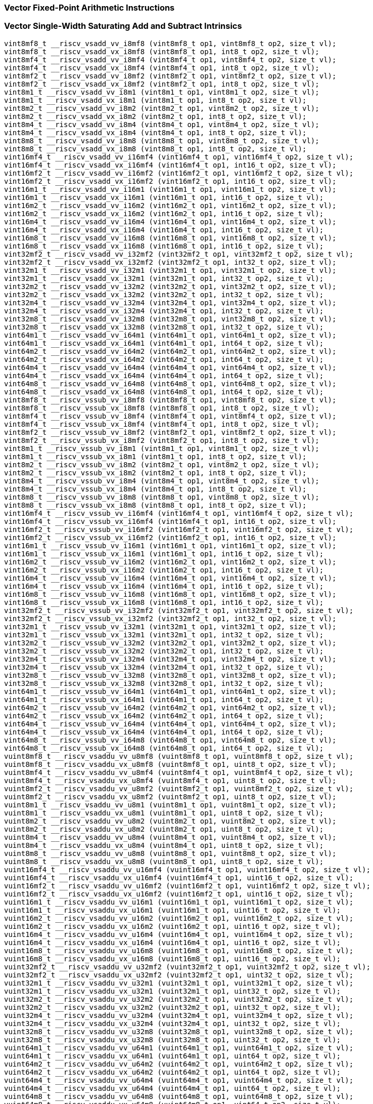 
=== Vector Fixed-Point Arithmetic Instructions

[[vector-single-width-saturating-add-and-subtract]]
=== Vector Single-Width Saturating Add and Subtract Intrinsics

[,c]
----
vint8mf8_t __riscv_vsadd_vv_i8mf8 (vint8mf8_t op1, vint8mf8_t op2, size_t vl);
vint8mf8_t __riscv_vsadd_vx_i8mf8 (vint8mf8_t op1, int8_t op2, size_t vl);
vint8mf4_t __riscv_vsadd_vv_i8mf4 (vint8mf4_t op1, vint8mf4_t op2, size_t vl);
vint8mf4_t __riscv_vsadd_vx_i8mf4 (vint8mf4_t op1, int8_t op2, size_t vl);
vint8mf2_t __riscv_vsadd_vv_i8mf2 (vint8mf2_t op1, vint8mf2_t op2, size_t vl);
vint8mf2_t __riscv_vsadd_vx_i8mf2 (vint8mf2_t op1, int8_t op2, size_t vl);
vint8m1_t __riscv_vsadd_vv_i8m1 (vint8m1_t op1, vint8m1_t op2, size_t vl);
vint8m1_t __riscv_vsadd_vx_i8m1 (vint8m1_t op1, int8_t op2, size_t vl);
vint8m2_t __riscv_vsadd_vv_i8m2 (vint8m2_t op1, vint8m2_t op2, size_t vl);
vint8m2_t __riscv_vsadd_vx_i8m2 (vint8m2_t op1, int8_t op2, size_t vl);
vint8m4_t __riscv_vsadd_vv_i8m4 (vint8m4_t op1, vint8m4_t op2, size_t vl);
vint8m4_t __riscv_vsadd_vx_i8m4 (vint8m4_t op1, int8_t op2, size_t vl);
vint8m8_t __riscv_vsadd_vv_i8m8 (vint8m8_t op1, vint8m8_t op2, size_t vl);
vint8m8_t __riscv_vsadd_vx_i8m8 (vint8m8_t op1, int8_t op2, size_t vl);
vint16mf4_t __riscv_vsadd_vv_i16mf4 (vint16mf4_t op1, vint16mf4_t op2, size_t vl);
vint16mf4_t __riscv_vsadd_vx_i16mf4 (vint16mf4_t op1, int16_t op2, size_t vl);
vint16mf2_t __riscv_vsadd_vv_i16mf2 (vint16mf2_t op1, vint16mf2_t op2, size_t vl);
vint16mf2_t __riscv_vsadd_vx_i16mf2 (vint16mf2_t op1, int16_t op2, size_t vl);
vint16m1_t __riscv_vsadd_vv_i16m1 (vint16m1_t op1, vint16m1_t op2, size_t vl);
vint16m1_t __riscv_vsadd_vx_i16m1 (vint16m1_t op1, int16_t op2, size_t vl);
vint16m2_t __riscv_vsadd_vv_i16m2 (vint16m2_t op1, vint16m2_t op2, size_t vl);
vint16m2_t __riscv_vsadd_vx_i16m2 (vint16m2_t op1, int16_t op2, size_t vl);
vint16m4_t __riscv_vsadd_vv_i16m4 (vint16m4_t op1, vint16m4_t op2, size_t vl);
vint16m4_t __riscv_vsadd_vx_i16m4 (vint16m4_t op1, int16_t op2, size_t vl);
vint16m8_t __riscv_vsadd_vv_i16m8 (vint16m8_t op1, vint16m8_t op2, size_t vl);
vint16m8_t __riscv_vsadd_vx_i16m8 (vint16m8_t op1, int16_t op2, size_t vl);
vint32mf2_t __riscv_vsadd_vv_i32mf2 (vint32mf2_t op1, vint32mf2_t op2, size_t vl);
vint32mf2_t __riscv_vsadd_vx_i32mf2 (vint32mf2_t op1, int32_t op2, size_t vl);
vint32m1_t __riscv_vsadd_vv_i32m1 (vint32m1_t op1, vint32m1_t op2, size_t vl);
vint32m1_t __riscv_vsadd_vx_i32m1 (vint32m1_t op1, int32_t op2, size_t vl);
vint32m2_t __riscv_vsadd_vv_i32m2 (vint32m2_t op1, vint32m2_t op2, size_t vl);
vint32m2_t __riscv_vsadd_vx_i32m2 (vint32m2_t op1, int32_t op2, size_t vl);
vint32m4_t __riscv_vsadd_vv_i32m4 (vint32m4_t op1, vint32m4_t op2, size_t vl);
vint32m4_t __riscv_vsadd_vx_i32m4 (vint32m4_t op1, int32_t op2, size_t vl);
vint32m8_t __riscv_vsadd_vv_i32m8 (vint32m8_t op1, vint32m8_t op2, size_t vl);
vint32m8_t __riscv_vsadd_vx_i32m8 (vint32m8_t op1, int32_t op2, size_t vl);
vint64m1_t __riscv_vsadd_vv_i64m1 (vint64m1_t op1, vint64m1_t op2, size_t vl);
vint64m1_t __riscv_vsadd_vx_i64m1 (vint64m1_t op1, int64_t op2, size_t vl);
vint64m2_t __riscv_vsadd_vv_i64m2 (vint64m2_t op1, vint64m2_t op2, size_t vl);
vint64m2_t __riscv_vsadd_vx_i64m2 (vint64m2_t op1, int64_t op2, size_t vl);
vint64m4_t __riscv_vsadd_vv_i64m4 (vint64m4_t op1, vint64m4_t op2, size_t vl);
vint64m4_t __riscv_vsadd_vx_i64m4 (vint64m4_t op1, int64_t op2, size_t vl);
vint64m8_t __riscv_vsadd_vv_i64m8 (vint64m8_t op1, vint64m8_t op2, size_t vl);
vint64m8_t __riscv_vsadd_vx_i64m8 (vint64m8_t op1, int64_t op2, size_t vl);
vint8mf8_t __riscv_vssub_vv_i8mf8 (vint8mf8_t op1, vint8mf8_t op2, size_t vl);
vint8mf8_t __riscv_vssub_vx_i8mf8 (vint8mf8_t op1, int8_t op2, size_t vl);
vint8mf4_t __riscv_vssub_vv_i8mf4 (vint8mf4_t op1, vint8mf4_t op2, size_t vl);
vint8mf4_t __riscv_vssub_vx_i8mf4 (vint8mf4_t op1, int8_t op2, size_t vl);
vint8mf2_t __riscv_vssub_vv_i8mf2 (vint8mf2_t op1, vint8mf2_t op2, size_t vl);
vint8mf2_t __riscv_vssub_vx_i8mf2 (vint8mf2_t op1, int8_t op2, size_t vl);
vint8m1_t __riscv_vssub_vv_i8m1 (vint8m1_t op1, vint8m1_t op2, size_t vl);
vint8m1_t __riscv_vssub_vx_i8m1 (vint8m1_t op1, int8_t op2, size_t vl);
vint8m2_t __riscv_vssub_vv_i8m2 (vint8m2_t op1, vint8m2_t op2, size_t vl);
vint8m2_t __riscv_vssub_vx_i8m2 (vint8m2_t op1, int8_t op2, size_t vl);
vint8m4_t __riscv_vssub_vv_i8m4 (vint8m4_t op1, vint8m4_t op2, size_t vl);
vint8m4_t __riscv_vssub_vx_i8m4 (vint8m4_t op1, int8_t op2, size_t vl);
vint8m8_t __riscv_vssub_vv_i8m8 (vint8m8_t op1, vint8m8_t op2, size_t vl);
vint8m8_t __riscv_vssub_vx_i8m8 (vint8m8_t op1, int8_t op2, size_t vl);
vint16mf4_t __riscv_vssub_vv_i16mf4 (vint16mf4_t op1, vint16mf4_t op2, size_t vl);
vint16mf4_t __riscv_vssub_vx_i16mf4 (vint16mf4_t op1, int16_t op2, size_t vl);
vint16mf2_t __riscv_vssub_vv_i16mf2 (vint16mf2_t op1, vint16mf2_t op2, size_t vl);
vint16mf2_t __riscv_vssub_vx_i16mf2 (vint16mf2_t op1, int16_t op2, size_t vl);
vint16m1_t __riscv_vssub_vv_i16m1 (vint16m1_t op1, vint16m1_t op2, size_t vl);
vint16m1_t __riscv_vssub_vx_i16m1 (vint16m1_t op1, int16_t op2, size_t vl);
vint16m2_t __riscv_vssub_vv_i16m2 (vint16m2_t op1, vint16m2_t op2, size_t vl);
vint16m2_t __riscv_vssub_vx_i16m2 (vint16m2_t op1, int16_t op2, size_t vl);
vint16m4_t __riscv_vssub_vv_i16m4 (vint16m4_t op1, vint16m4_t op2, size_t vl);
vint16m4_t __riscv_vssub_vx_i16m4 (vint16m4_t op1, int16_t op2, size_t vl);
vint16m8_t __riscv_vssub_vv_i16m8 (vint16m8_t op1, vint16m8_t op2, size_t vl);
vint16m8_t __riscv_vssub_vx_i16m8 (vint16m8_t op1, int16_t op2, size_t vl);
vint32mf2_t __riscv_vssub_vv_i32mf2 (vint32mf2_t op1, vint32mf2_t op2, size_t vl);
vint32mf2_t __riscv_vssub_vx_i32mf2 (vint32mf2_t op1, int32_t op2, size_t vl);
vint32m1_t __riscv_vssub_vv_i32m1 (vint32m1_t op1, vint32m1_t op2, size_t vl);
vint32m1_t __riscv_vssub_vx_i32m1 (vint32m1_t op1, int32_t op2, size_t vl);
vint32m2_t __riscv_vssub_vv_i32m2 (vint32m2_t op1, vint32m2_t op2, size_t vl);
vint32m2_t __riscv_vssub_vx_i32m2 (vint32m2_t op1, int32_t op2, size_t vl);
vint32m4_t __riscv_vssub_vv_i32m4 (vint32m4_t op1, vint32m4_t op2, size_t vl);
vint32m4_t __riscv_vssub_vx_i32m4 (vint32m4_t op1, int32_t op2, size_t vl);
vint32m8_t __riscv_vssub_vv_i32m8 (vint32m8_t op1, vint32m8_t op2, size_t vl);
vint32m8_t __riscv_vssub_vx_i32m8 (vint32m8_t op1, int32_t op2, size_t vl);
vint64m1_t __riscv_vssub_vv_i64m1 (vint64m1_t op1, vint64m1_t op2, size_t vl);
vint64m1_t __riscv_vssub_vx_i64m1 (vint64m1_t op1, int64_t op2, size_t vl);
vint64m2_t __riscv_vssub_vv_i64m2 (vint64m2_t op1, vint64m2_t op2, size_t vl);
vint64m2_t __riscv_vssub_vx_i64m2 (vint64m2_t op1, int64_t op2, size_t vl);
vint64m4_t __riscv_vssub_vv_i64m4 (vint64m4_t op1, vint64m4_t op2, size_t vl);
vint64m4_t __riscv_vssub_vx_i64m4 (vint64m4_t op1, int64_t op2, size_t vl);
vint64m8_t __riscv_vssub_vv_i64m8 (vint64m8_t op1, vint64m8_t op2, size_t vl);
vint64m8_t __riscv_vssub_vx_i64m8 (vint64m8_t op1, int64_t op2, size_t vl);
vuint8mf8_t __riscv_vsaddu_vv_u8mf8 (vuint8mf8_t op1, vuint8mf8_t op2, size_t vl);
vuint8mf8_t __riscv_vsaddu_vx_u8mf8 (vuint8mf8_t op1, uint8_t op2, size_t vl);
vuint8mf4_t __riscv_vsaddu_vv_u8mf4 (vuint8mf4_t op1, vuint8mf4_t op2, size_t vl);
vuint8mf4_t __riscv_vsaddu_vx_u8mf4 (vuint8mf4_t op1, uint8_t op2, size_t vl);
vuint8mf2_t __riscv_vsaddu_vv_u8mf2 (vuint8mf2_t op1, vuint8mf2_t op2, size_t vl);
vuint8mf2_t __riscv_vsaddu_vx_u8mf2 (vuint8mf2_t op1, uint8_t op2, size_t vl);
vuint8m1_t __riscv_vsaddu_vv_u8m1 (vuint8m1_t op1, vuint8m1_t op2, size_t vl);
vuint8m1_t __riscv_vsaddu_vx_u8m1 (vuint8m1_t op1, uint8_t op2, size_t vl);
vuint8m2_t __riscv_vsaddu_vv_u8m2 (vuint8m2_t op1, vuint8m2_t op2, size_t vl);
vuint8m2_t __riscv_vsaddu_vx_u8m2 (vuint8m2_t op1, uint8_t op2, size_t vl);
vuint8m4_t __riscv_vsaddu_vv_u8m4 (vuint8m4_t op1, vuint8m4_t op2, size_t vl);
vuint8m4_t __riscv_vsaddu_vx_u8m4 (vuint8m4_t op1, uint8_t op2, size_t vl);
vuint8m8_t __riscv_vsaddu_vv_u8m8 (vuint8m8_t op1, vuint8m8_t op2, size_t vl);
vuint8m8_t __riscv_vsaddu_vx_u8m8 (vuint8m8_t op1, uint8_t op2, size_t vl);
vuint16mf4_t __riscv_vsaddu_vv_u16mf4 (vuint16mf4_t op1, vuint16mf4_t op2, size_t vl);
vuint16mf4_t __riscv_vsaddu_vx_u16mf4 (vuint16mf4_t op1, uint16_t op2, size_t vl);
vuint16mf2_t __riscv_vsaddu_vv_u16mf2 (vuint16mf2_t op1, vuint16mf2_t op2, size_t vl);
vuint16mf2_t __riscv_vsaddu_vx_u16mf2 (vuint16mf2_t op1, uint16_t op2, size_t vl);
vuint16m1_t __riscv_vsaddu_vv_u16m1 (vuint16m1_t op1, vuint16m1_t op2, size_t vl);
vuint16m1_t __riscv_vsaddu_vx_u16m1 (vuint16m1_t op1, uint16_t op2, size_t vl);
vuint16m2_t __riscv_vsaddu_vv_u16m2 (vuint16m2_t op1, vuint16m2_t op2, size_t vl);
vuint16m2_t __riscv_vsaddu_vx_u16m2 (vuint16m2_t op1, uint16_t op2, size_t vl);
vuint16m4_t __riscv_vsaddu_vv_u16m4 (vuint16m4_t op1, vuint16m4_t op2, size_t vl);
vuint16m4_t __riscv_vsaddu_vx_u16m4 (vuint16m4_t op1, uint16_t op2, size_t vl);
vuint16m8_t __riscv_vsaddu_vv_u16m8 (vuint16m8_t op1, vuint16m8_t op2, size_t vl);
vuint16m8_t __riscv_vsaddu_vx_u16m8 (vuint16m8_t op1, uint16_t op2, size_t vl);
vuint32mf2_t __riscv_vsaddu_vv_u32mf2 (vuint32mf2_t op1, vuint32mf2_t op2, size_t vl);
vuint32mf2_t __riscv_vsaddu_vx_u32mf2 (vuint32mf2_t op1, uint32_t op2, size_t vl);
vuint32m1_t __riscv_vsaddu_vv_u32m1 (vuint32m1_t op1, vuint32m1_t op2, size_t vl);
vuint32m1_t __riscv_vsaddu_vx_u32m1 (vuint32m1_t op1, uint32_t op2, size_t vl);
vuint32m2_t __riscv_vsaddu_vv_u32m2 (vuint32m2_t op1, vuint32m2_t op2, size_t vl);
vuint32m2_t __riscv_vsaddu_vx_u32m2 (vuint32m2_t op1, uint32_t op2, size_t vl);
vuint32m4_t __riscv_vsaddu_vv_u32m4 (vuint32m4_t op1, vuint32m4_t op2, size_t vl);
vuint32m4_t __riscv_vsaddu_vx_u32m4 (vuint32m4_t op1, uint32_t op2, size_t vl);
vuint32m8_t __riscv_vsaddu_vv_u32m8 (vuint32m8_t op1, vuint32m8_t op2, size_t vl);
vuint32m8_t __riscv_vsaddu_vx_u32m8 (vuint32m8_t op1, uint32_t op2, size_t vl);
vuint64m1_t __riscv_vsaddu_vv_u64m1 (vuint64m1_t op1, vuint64m1_t op2, size_t vl);
vuint64m1_t __riscv_vsaddu_vx_u64m1 (vuint64m1_t op1, uint64_t op2, size_t vl);
vuint64m2_t __riscv_vsaddu_vv_u64m2 (vuint64m2_t op1, vuint64m2_t op2, size_t vl);
vuint64m2_t __riscv_vsaddu_vx_u64m2 (vuint64m2_t op1, uint64_t op2, size_t vl);
vuint64m4_t __riscv_vsaddu_vv_u64m4 (vuint64m4_t op1, vuint64m4_t op2, size_t vl);
vuint64m4_t __riscv_vsaddu_vx_u64m4 (vuint64m4_t op1, uint64_t op2, size_t vl);
vuint64m8_t __riscv_vsaddu_vv_u64m8 (vuint64m8_t op1, vuint64m8_t op2, size_t vl);
vuint64m8_t __riscv_vsaddu_vx_u64m8 (vuint64m8_t op1, uint64_t op2, size_t vl);
vuint8mf8_t __riscv_vssubu_vv_u8mf8 (vuint8mf8_t op1, vuint8mf8_t op2, size_t vl);
vuint8mf8_t __riscv_vssubu_vx_u8mf8 (vuint8mf8_t op1, uint8_t op2, size_t vl);
vuint8mf4_t __riscv_vssubu_vv_u8mf4 (vuint8mf4_t op1, vuint8mf4_t op2, size_t vl);
vuint8mf4_t __riscv_vssubu_vx_u8mf4 (vuint8mf4_t op1, uint8_t op2, size_t vl);
vuint8mf2_t __riscv_vssubu_vv_u8mf2 (vuint8mf2_t op1, vuint8mf2_t op2, size_t vl);
vuint8mf2_t __riscv_vssubu_vx_u8mf2 (vuint8mf2_t op1, uint8_t op2, size_t vl);
vuint8m1_t __riscv_vssubu_vv_u8m1 (vuint8m1_t op1, vuint8m1_t op2, size_t vl);
vuint8m1_t __riscv_vssubu_vx_u8m1 (vuint8m1_t op1, uint8_t op2, size_t vl);
vuint8m2_t __riscv_vssubu_vv_u8m2 (vuint8m2_t op1, vuint8m2_t op2, size_t vl);
vuint8m2_t __riscv_vssubu_vx_u8m2 (vuint8m2_t op1, uint8_t op2, size_t vl);
vuint8m4_t __riscv_vssubu_vv_u8m4 (vuint8m4_t op1, vuint8m4_t op2, size_t vl);
vuint8m4_t __riscv_vssubu_vx_u8m4 (vuint8m4_t op1, uint8_t op2, size_t vl);
vuint8m8_t __riscv_vssubu_vv_u8m8 (vuint8m8_t op1, vuint8m8_t op2, size_t vl);
vuint8m8_t __riscv_vssubu_vx_u8m8 (vuint8m8_t op1, uint8_t op2, size_t vl);
vuint16mf4_t __riscv_vssubu_vv_u16mf4 (vuint16mf4_t op1, vuint16mf4_t op2, size_t vl);
vuint16mf4_t __riscv_vssubu_vx_u16mf4 (vuint16mf4_t op1, uint16_t op2, size_t vl);
vuint16mf2_t __riscv_vssubu_vv_u16mf2 (vuint16mf2_t op1, vuint16mf2_t op2, size_t vl);
vuint16mf2_t __riscv_vssubu_vx_u16mf2 (vuint16mf2_t op1, uint16_t op2, size_t vl);
vuint16m1_t __riscv_vssubu_vv_u16m1 (vuint16m1_t op1, vuint16m1_t op2, size_t vl);
vuint16m1_t __riscv_vssubu_vx_u16m1 (vuint16m1_t op1, uint16_t op2, size_t vl);
vuint16m2_t __riscv_vssubu_vv_u16m2 (vuint16m2_t op1, vuint16m2_t op2, size_t vl);
vuint16m2_t __riscv_vssubu_vx_u16m2 (vuint16m2_t op1, uint16_t op2, size_t vl);
vuint16m4_t __riscv_vssubu_vv_u16m4 (vuint16m4_t op1, vuint16m4_t op2, size_t vl);
vuint16m4_t __riscv_vssubu_vx_u16m4 (vuint16m4_t op1, uint16_t op2, size_t vl);
vuint16m8_t __riscv_vssubu_vv_u16m8 (vuint16m8_t op1, vuint16m8_t op2, size_t vl);
vuint16m8_t __riscv_vssubu_vx_u16m8 (vuint16m8_t op1, uint16_t op2, size_t vl);
vuint32mf2_t __riscv_vssubu_vv_u32mf2 (vuint32mf2_t op1, vuint32mf2_t op2, size_t vl);
vuint32mf2_t __riscv_vssubu_vx_u32mf2 (vuint32mf2_t op1, uint32_t op2, size_t vl);
vuint32m1_t __riscv_vssubu_vv_u32m1 (vuint32m1_t op1, vuint32m1_t op2, size_t vl);
vuint32m1_t __riscv_vssubu_vx_u32m1 (vuint32m1_t op1, uint32_t op2, size_t vl);
vuint32m2_t __riscv_vssubu_vv_u32m2 (vuint32m2_t op1, vuint32m2_t op2, size_t vl);
vuint32m2_t __riscv_vssubu_vx_u32m2 (vuint32m2_t op1, uint32_t op2, size_t vl);
vuint32m4_t __riscv_vssubu_vv_u32m4 (vuint32m4_t op1, vuint32m4_t op2, size_t vl);
vuint32m4_t __riscv_vssubu_vx_u32m4 (vuint32m4_t op1, uint32_t op2, size_t vl);
vuint32m8_t __riscv_vssubu_vv_u32m8 (vuint32m8_t op1, vuint32m8_t op2, size_t vl);
vuint32m8_t __riscv_vssubu_vx_u32m8 (vuint32m8_t op1, uint32_t op2, size_t vl);
vuint64m1_t __riscv_vssubu_vv_u64m1 (vuint64m1_t op1, vuint64m1_t op2, size_t vl);
vuint64m1_t __riscv_vssubu_vx_u64m1 (vuint64m1_t op1, uint64_t op2, size_t vl);
vuint64m2_t __riscv_vssubu_vv_u64m2 (vuint64m2_t op1, vuint64m2_t op2, size_t vl);
vuint64m2_t __riscv_vssubu_vx_u64m2 (vuint64m2_t op1, uint64_t op2, size_t vl);
vuint64m4_t __riscv_vssubu_vv_u64m4 (vuint64m4_t op1, vuint64m4_t op2, size_t vl);
vuint64m4_t __riscv_vssubu_vx_u64m4 (vuint64m4_t op1, uint64_t op2, size_t vl);
vuint64m8_t __riscv_vssubu_vv_u64m8 (vuint64m8_t op1, vuint64m8_t op2, size_t vl);
vuint64m8_t __riscv_vssubu_vx_u64m8 (vuint64m8_t op1, uint64_t op2, size_t vl);
// masked functions
vint8mf8_t __riscv_vsadd_vv_i8mf8_m (vbool64_t mask, vint8mf8_t op1, vint8mf8_t op2, size_t vl);
vint8mf8_t __riscv_vsadd_vx_i8mf8_m (vbool64_t mask, vint8mf8_t op1, int8_t op2, size_t vl);
vint8mf4_t __riscv_vsadd_vv_i8mf4_m (vbool32_t mask, vint8mf4_t op1, vint8mf4_t op2, size_t vl);
vint8mf4_t __riscv_vsadd_vx_i8mf4_m (vbool32_t mask, vint8mf4_t op1, int8_t op2, size_t vl);
vint8mf2_t __riscv_vsadd_vv_i8mf2_m (vbool16_t mask, vint8mf2_t op1, vint8mf2_t op2, size_t vl);
vint8mf2_t __riscv_vsadd_vx_i8mf2_m (vbool16_t mask, vint8mf2_t op1, int8_t op2, size_t vl);
vint8m1_t __riscv_vsadd_vv_i8m1_m (vbool8_t mask, vint8m1_t op1, vint8m1_t op2, size_t vl);
vint8m1_t __riscv_vsadd_vx_i8m1_m (vbool8_t mask, vint8m1_t op1, int8_t op2, size_t vl);
vint8m2_t __riscv_vsadd_vv_i8m2_m (vbool4_t mask, vint8m2_t op1, vint8m2_t op2, size_t vl);
vint8m2_t __riscv_vsadd_vx_i8m2_m (vbool4_t mask, vint8m2_t op1, int8_t op2, size_t vl);
vint8m4_t __riscv_vsadd_vv_i8m4_m (vbool2_t mask, vint8m4_t op1, vint8m4_t op2, size_t vl);
vint8m4_t __riscv_vsadd_vx_i8m4_m (vbool2_t mask, vint8m4_t op1, int8_t op2, size_t vl);
vint8m8_t __riscv_vsadd_vv_i8m8_m (vbool1_t mask, vint8m8_t op1, vint8m8_t op2, size_t vl);
vint8m8_t __riscv_vsadd_vx_i8m8_m (vbool1_t mask, vint8m8_t op1, int8_t op2, size_t vl);
vint16mf4_t __riscv_vsadd_vv_i16mf4_m (vbool64_t mask, vint16mf4_t op1, vint16mf4_t op2, size_t vl);
vint16mf4_t __riscv_vsadd_vx_i16mf4_m (vbool64_t mask, vint16mf4_t op1, int16_t op2, size_t vl);
vint16mf2_t __riscv_vsadd_vv_i16mf2_m (vbool32_t mask, vint16mf2_t op1, vint16mf2_t op2, size_t vl);
vint16mf2_t __riscv_vsadd_vx_i16mf2_m (vbool32_t mask, vint16mf2_t op1, int16_t op2, size_t vl);
vint16m1_t __riscv_vsadd_vv_i16m1_m (vbool16_t mask, vint16m1_t op1, vint16m1_t op2, size_t vl);
vint16m1_t __riscv_vsadd_vx_i16m1_m (vbool16_t mask, vint16m1_t op1, int16_t op2, size_t vl);
vint16m2_t __riscv_vsadd_vv_i16m2_m (vbool8_t mask, vint16m2_t op1, vint16m2_t op2, size_t vl);
vint16m2_t __riscv_vsadd_vx_i16m2_m (vbool8_t mask, vint16m2_t op1, int16_t op2, size_t vl);
vint16m4_t __riscv_vsadd_vv_i16m4_m (vbool4_t mask, vint16m4_t op1, vint16m4_t op2, size_t vl);
vint16m4_t __riscv_vsadd_vx_i16m4_m (vbool4_t mask, vint16m4_t op1, int16_t op2, size_t vl);
vint16m8_t __riscv_vsadd_vv_i16m8_m (vbool2_t mask, vint16m8_t op1, vint16m8_t op2, size_t vl);
vint16m8_t __riscv_vsadd_vx_i16m8_m (vbool2_t mask, vint16m8_t op1, int16_t op2, size_t vl);
vint32mf2_t __riscv_vsadd_vv_i32mf2_m (vbool64_t mask, vint32mf2_t op1, vint32mf2_t op2, size_t vl);
vint32mf2_t __riscv_vsadd_vx_i32mf2_m (vbool64_t mask, vint32mf2_t op1, int32_t op2, size_t vl);
vint32m1_t __riscv_vsadd_vv_i32m1_m (vbool32_t mask, vint32m1_t op1, vint32m1_t op2, size_t vl);
vint32m1_t __riscv_vsadd_vx_i32m1_m (vbool32_t mask, vint32m1_t op1, int32_t op2, size_t vl);
vint32m2_t __riscv_vsadd_vv_i32m2_m (vbool16_t mask, vint32m2_t op1, vint32m2_t op2, size_t vl);
vint32m2_t __riscv_vsadd_vx_i32m2_m (vbool16_t mask, vint32m2_t op1, int32_t op2, size_t vl);
vint32m4_t __riscv_vsadd_vv_i32m4_m (vbool8_t mask, vint32m4_t op1, vint32m4_t op2, size_t vl);
vint32m4_t __riscv_vsadd_vx_i32m4_m (vbool8_t mask, vint32m4_t op1, int32_t op2, size_t vl);
vint32m8_t __riscv_vsadd_vv_i32m8_m (vbool4_t mask, vint32m8_t op1, vint32m8_t op2, size_t vl);
vint32m8_t __riscv_vsadd_vx_i32m8_m (vbool4_t mask, vint32m8_t op1, int32_t op2, size_t vl);
vint64m1_t __riscv_vsadd_vv_i64m1_m (vbool64_t mask, vint64m1_t op1, vint64m1_t op2, size_t vl);
vint64m1_t __riscv_vsadd_vx_i64m1_m (vbool64_t mask, vint64m1_t op1, int64_t op2, size_t vl);
vint64m2_t __riscv_vsadd_vv_i64m2_m (vbool32_t mask, vint64m2_t op1, vint64m2_t op2, size_t vl);
vint64m2_t __riscv_vsadd_vx_i64m2_m (vbool32_t mask, vint64m2_t op1, int64_t op2, size_t vl);
vint64m4_t __riscv_vsadd_vv_i64m4_m (vbool16_t mask, vint64m4_t op1, vint64m4_t op2, size_t vl);
vint64m4_t __riscv_vsadd_vx_i64m4_m (vbool16_t mask, vint64m4_t op1, int64_t op2, size_t vl);
vint64m8_t __riscv_vsadd_vv_i64m8_m (vbool8_t mask, vint64m8_t op1, vint64m8_t op2, size_t vl);
vint64m8_t __riscv_vsadd_vx_i64m8_m (vbool8_t mask, vint64m8_t op1, int64_t op2, size_t vl);
vint8mf8_t __riscv_vssub_vv_i8mf8_m (vbool64_t mask, vint8mf8_t op1, vint8mf8_t op2, size_t vl);
vint8mf8_t __riscv_vssub_vx_i8mf8_m (vbool64_t mask, vint8mf8_t op1, int8_t op2, size_t vl);
vint8mf4_t __riscv_vssub_vv_i8mf4_m (vbool32_t mask, vint8mf4_t op1, vint8mf4_t op2, size_t vl);
vint8mf4_t __riscv_vssub_vx_i8mf4_m (vbool32_t mask, vint8mf4_t op1, int8_t op2, size_t vl);
vint8mf2_t __riscv_vssub_vv_i8mf2_m (vbool16_t mask, vint8mf2_t op1, vint8mf2_t op2, size_t vl);
vint8mf2_t __riscv_vssub_vx_i8mf2_m (vbool16_t mask, vint8mf2_t op1, int8_t op2, size_t vl);
vint8m1_t __riscv_vssub_vv_i8m1_m (vbool8_t mask, vint8m1_t op1, vint8m1_t op2, size_t vl);
vint8m1_t __riscv_vssub_vx_i8m1_m (vbool8_t mask, vint8m1_t op1, int8_t op2, size_t vl);
vint8m2_t __riscv_vssub_vv_i8m2_m (vbool4_t mask, vint8m2_t op1, vint8m2_t op2, size_t vl);
vint8m2_t __riscv_vssub_vx_i8m2_m (vbool4_t mask, vint8m2_t op1, int8_t op2, size_t vl);
vint8m4_t __riscv_vssub_vv_i8m4_m (vbool2_t mask, vint8m4_t op1, vint8m4_t op2, size_t vl);
vint8m4_t __riscv_vssub_vx_i8m4_m (vbool2_t mask, vint8m4_t op1, int8_t op2, size_t vl);
vint8m8_t __riscv_vssub_vv_i8m8_m (vbool1_t mask, vint8m8_t op1, vint8m8_t op2, size_t vl);
vint8m8_t __riscv_vssub_vx_i8m8_m (vbool1_t mask, vint8m8_t op1, int8_t op2, size_t vl);
vint16mf4_t __riscv_vssub_vv_i16mf4_m (vbool64_t mask, vint16mf4_t op1, vint16mf4_t op2, size_t vl);
vint16mf4_t __riscv_vssub_vx_i16mf4_m (vbool64_t mask, vint16mf4_t op1, int16_t op2, size_t vl);
vint16mf2_t __riscv_vssub_vv_i16mf2_m (vbool32_t mask, vint16mf2_t op1, vint16mf2_t op2, size_t vl);
vint16mf2_t __riscv_vssub_vx_i16mf2_m (vbool32_t mask, vint16mf2_t op1, int16_t op2, size_t vl);
vint16m1_t __riscv_vssub_vv_i16m1_m (vbool16_t mask, vint16m1_t op1, vint16m1_t op2, size_t vl);
vint16m1_t __riscv_vssub_vx_i16m1_m (vbool16_t mask, vint16m1_t op1, int16_t op2, size_t vl);
vint16m2_t __riscv_vssub_vv_i16m2_m (vbool8_t mask, vint16m2_t op1, vint16m2_t op2, size_t vl);
vint16m2_t __riscv_vssub_vx_i16m2_m (vbool8_t mask, vint16m2_t op1, int16_t op2, size_t vl);
vint16m4_t __riscv_vssub_vv_i16m4_m (vbool4_t mask, vint16m4_t op1, vint16m4_t op2, size_t vl);
vint16m4_t __riscv_vssub_vx_i16m4_m (vbool4_t mask, vint16m4_t op1, int16_t op2, size_t vl);
vint16m8_t __riscv_vssub_vv_i16m8_m (vbool2_t mask, vint16m8_t op1, vint16m8_t op2, size_t vl);
vint16m8_t __riscv_vssub_vx_i16m8_m (vbool2_t mask, vint16m8_t op1, int16_t op2, size_t vl);
vint32mf2_t __riscv_vssub_vv_i32mf2_m (vbool64_t mask, vint32mf2_t op1, vint32mf2_t op2, size_t vl);
vint32mf2_t __riscv_vssub_vx_i32mf2_m (vbool64_t mask, vint32mf2_t op1, int32_t op2, size_t vl);
vint32m1_t __riscv_vssub_vv_i32m1_m (vbool32_t mask, vint32m1_t op1, vint32m1_t op2, size_t vl);
vint32m1_t __riscv_vssub_vx_i32m1_m (vbool32_t mask, vint32m1_t op1, int32_t op2, size_t vl);
vint32m2_t __riscv_vssub_vv_i32m2_m (vbool16_t mask, vint32m2_t op1, vint32m2_t op2, size_t vl);
vint32m2_t __riscv_vssub_vx_i32m2_m (vbool16_t mask, vint32m2_t op1, int32_t op2, size_t vl);
vint32m4_t __riscv_vssub_vv_i32m4_m (vbool8_t mask, vint32m4_t op1, vint32m4_t op2, size_t vl);
vint32m4_t __riscv_vssub_vx_i32m4_m (vbool8_t mask, vint32m4_t op1, int32_t op2, size_t vl);
vint32m8_t __riscv_vssub_vv_i32m8_m (vbool4_t mask, vint32m8_t op1, vint32m8_t op2, size_t vl);
vint32m8_t __riscv_vssub_vx_i32m8_m (vbool4_t mask, vint32m8_t op1, int32_t op2, size_t vl);
vint64m1_t __riscv_vssub_vv_i64m1_m (vbool64_t mask, vint64m1_t op1, vint64m1_t op2, size_t vl);
vint64m1_t __riscv_vssub_vx_i64m1_m (vbool64_t mask, vint64m1_t op1, int64_t op2, size_t vl);
vint64m2_t __riscv_vssub_vv_i64m2_m (vbool32_t mask, vint64m2_t op1, vint64m2_t op2, size_t vl);
vint64m2_t __riscv_vssub_vx_i64m2_m (vbool32_t mask, vint64m2_t op1, int64_t op2, size_t vl);
vint64m4_t __riscv_vssub_vv_i64m4_m (vbool16_t mask, vint64m4_t op1, vint64m4_t op2, size_t vl);
vint64m4_t __riscv_vssub_vx_i64m4_m (vbool16_t mask, vint64m4_t op1, int64_t op2, size_t vl);
vint64m8_t __riscv_vssub_vv_i64m8_m (vbool8_t mask, vint64m8_t op1, vint64m8_t op2, size_t vl);
vint64m8_t __riscv_vssub_vx_i64m8_m (vbool8_t mask, vint64m8_t op1, int64_t op2, size_t vl);
vuint8mf8_t __riscv_vsaddu_vv_u8mf8_m (vbool64_t mask, vuint8mf8_t op1, vuint8mf8_t op2, size_t vl);
vuint8mf8_t __riscv_vsaddu_vx_u8mf8_m (vbool64_t mask, vuint8mf8_t op1, uint8_t op2, size_t vl);
vuint8mf4_t __riscv_vsaddu_vv_u8mf4_m (vbool32_t mask, vuint8mf4_t op1, vuint8mf4_t op2, size_t vl);
vuint8mf4_t __riscv_vsaddu_vx_u8mf4_m (vbool32_t mask, vuint8mf4_t op1, uint8_t op2, size_t vl);
vuint8mf2_t __riscv_vsaddu_vv_u8mf2_m (vbool16_t mask, vuint8mf2_t op1, vuint8mf2_t op2, size_t vl);
vuint8mf2_t __riscv_vsaddu_vx_u8mf2_m (vbool16_t mask, vuint8mf2_t op1, uint8_t op2, size_t vl);
vuint8m1_t __riscv_vsaddu_vv_u8m1_m (vbool8_t mask, vuint8m1_t op1, vuint8m1_t op2, size_t vl);
vuint8m1_t __riscv_vsaddu_vx_u8m1_m (vbool8_t mask, vuint8m1_t op1, uint8_t op2, size_t vl);
vuint8m2_t __riscv_vsaddu_vv_u8m2_m (vbool4_t mask, vuint8m2_t op1, vuint8m2_t op2, size_t vl);
vuint8m2_t __riscv_vsaddu_vx_u8m2_m (vbool4_t mask, vuint8m2_t op1, uint8_t op2, size_t vl);
vuint8m4_t __riscv_vsaddu_vv_u8m4_m (vbool2_t mask, vuint8m4_t op1, vuint8m4_t op2, size_t vl);
vuint8m4_t __riscv_vsaddu_vx_u8m4_m (vbool2_t mask, vuint8m4_t op1, uint8_t op2, size_t vl);
vuint8m8_t __riscv_vsaddu_vv_u8m8_m (vbool1_t mask, vuint8m8_t op1, vuint8m8_t op2, size_t vl);
vuint8m8_t __riscv_vsaddu_vx_u8m8_m (vbool1_t mask, vuint8m8_t op1, uint8_t op2, size_t vl);
vuint16mf4_t __riscv_vsaddu_vv_u16mf4_m (vbool64_t mask, vuint16mf4_t op1, vuint16mf4_t op2, size_t vl);
vuint16mf4_t __riscv_vsaddu_vx_u16mf4_m (vbool64_t mask, vuint16mf4_t op1, uint16_t op2, size_t vl);
vuint16mf2_t __riscv_vsaddu_vv_u16mf2_m (vbool32_t mask, vuint16mf2_t op1, vuint16mf2_t op2, size_t vl);
vuint16mf2_t __riscv_vsaddu_vx_u16mf2_m (vbool32_t mask, vuint16mf2_t op1, uint16_t op2, size_t vl);
vuint16m1_t __riscv_vsaddu_vv_u16m1_m (vbool16_t mask, vuint16m1_t op1, vuint16m1_t op2, size_t vl);
vuint16m1_t __riscv_vsaddu_vx_u16m1_m (vbool16_t mask, vuint16m1_t op1, uint16_t op2, size_t vl);
vuint16m2_t __riscv_vsaddu_vv_u16m2_m (vbool8_t mask, vuint16m2_t op1, vuint16m2_t op2, size_t vl);
vuint16m2_t __riscv_vsaddu_vx_u16m2_m (vbool8_t mask, vuint16m2_t op1, uint16_t op2, size_t vl);
vuint16m4_t __riscv_vsaddu_vv_u16m4_m (vbool4_t mask, vuint16m4_t op1, vuint16m4_t op2, size_t vl);
vuint16m4_t __riscv_vsaddu_vx_u16m4_m (vbool4_t mask, vuint16m4_t op1, uint16_t op2, size_t vl);
vuint16m8_t __riscv_vsaddu_vv_u16m8_m (vbool2_t mask, vuint16m8_t op1, vuint16m8_t op2, size_t vl);
vuint16m8_t __riscv_vsaddu_vx_u16m8_m (vbool2_t mask, vuint16m8_t op1, uint16_t op2, size_t vl);
vuint32mf2_t __riscv_vsaddu_vv_u32mf2_m (vbool64_t mask, vuint32mf2_t op1, vuint32mf2_t op2, size_t vl);
vuint32mf2_t __riscv_vsaddu_vx_u32mf2_m (vbool64_t mask, vuint32mf2_t op1, uint32_t op2, size_t vl);
vuint32m1_t __riscv_vsaddu_vv_u32m1_m (vbool32_t mask, vuint32m1_t op1, vuint32m1_t op2, size_t vl);
vuint32m1_t __riscv_vsaddu_vx_u32m1_m (vbool32_t mask, vuint32m1_t op1, uint32_t op2, size_t vl);
vuint32m2_t __riscv_vsaddu_vv_u32m2_m (vbool16_t mask, vuint32m2_t op1, vuint32m2_t op2, size_t vl);
vuint32m2_t __riscv_vsaddu_vx_u32m2_m (vbool16_t mask, vuint32m2_t op1, uint32_t op2, size_t vl);
vuint32m4_t __riscv_vsaddu_vv_u32m4_m (vbool8_t mask, vuint32m4_t op1, vuint32m4_t op2, size_t vl);
vuint32m4_t __riscv_vsaddu_vx_u32m4_m (vbool8_t mask, vuint32m4_t op1, uint32_t op2, size_t vl);
vuint32m8_t __riscv_vsaddu_vv_u32m8_m (vbool4_t mask, vuint32m8_t op1, vuint32m8_t op2, size_t vl);
vuint32m8_t __riscv_vsaddu_vx_u32m8_m (vbool4_t mask, vuint32m8_t op1, uint32_t op2, size_t vl);
vuint64m1_t __riscv_vsaddu_vv_u64m1_m (vbool64_t mask, vuint64m1_t op1, vuint64m1_t op2, size_t vl);
vuint64m1_t __riscv_vsaddu_vx_u64m1_m (vbool64_t mask, vuint64m1_t op1, uint64_t op2, size_t vl);
vuint64m2_t __riscv_vsaddu_vv_u64m2_m (vbool32_t mask, vuint64m2_t op1, vuint64m2_t op2, size_t vl);
vuint64m2_t __riscv_vsaddu_vx_u64m2_m (vbool32_t mask, vuint64m2_t op1, uint64_t op2, size_t vl);
vuint64m4_t __riscv_vsaddu_vv_u64m4_m (vbool16_t mask, vuint64m4_t op1, vuint64m4_t op2, size_t vl);
vuint64m4_t __riscv_vsaddu_vx_u64m4_m (vbool16_t mask, vuint64m4_t op1, uint64_t op2, size_t vl);
vuint64m8_t __riscv_vsaddu_vv_u64m8_m (vbool8_t mask, vuint64m8_t op1, vuint64m8_t op2, size_t vl);
vuint64m8_t __riscv_vsaddu_vx_u64m8_m (vbool8_t mask, vuint64m8_t op1, uint64_t op2, size_t vl);
vuint8mf8_t __riscv_vssubu_vv_u8mf8_m (vbool64_t mask, vuint8mf8_t op1, vuint8mf8_t op2, size_t vl);
vuint8mf8_t __riscv_vssubu_vx_u8mf8_m (vbool64_t mask, vuint8mf8_t op1, uint8_t op2, size_t vl);
vuint8mf4_t __riscv_vssubu_vv_u8mf4_m (vbool32_t mask, vuint8mf4_t op1, vuint8mf4_t op2, size_t vl);
vuint8mf4_t __riscv_vssubu_vx_u8mf4_m (vbool32_t mask, vuint8mf4_t op1, uint8_t op2, size_t vl);
vuint8mf2_t __riscv_vssubu_vv_u8mf2_m (vbool16_t mask, vuint8mf2_t op1, vuint8mf2_t op2, size_t vl);
vuint8mf2_t __riscv_vssubu_vx_u8mf2_m (vbool16_t mask, vuint8mf2_t op1, uint8_t op2, size_t vl);
vuint8m1_t __riscv_vssubu_vv_u8m1_m (vbool8_t mask, vuint8m1_t op1, vuint8m1_t op2, size_t vl);
vuint8m1_t __riscv_vssubu_vx_u8m1_m (vbool8_t mask, vuint8m1_t op1, uint8_t op2, size_t vl);
vuint8m2_t __riscv_vssubu_vv_u8m2_m (vbool4_t mask, vuint8m2_t op1, vuint8m2_t op2, size_t vl);
vuint8m2_t __riscv_vssubu_vx_u8m2_m (vbool4_t mask, vuint8m2_t op1, uint8_t op2, size_t vl);
vuint8m4_t __riscv_vssubu_vv_u8m4_m (vbool2_t mask, vuint8m4_t op1, vuint8m4_t op2, size_t vl);
vuint8m4_t __riscv_vssubu_vx_u8m4_m (vbool2_t mask, vuint8m4_t op1, uint8_t op2, size_t vl);
vuint8m8_t __riscv_vssubu_vv_u8m8_m (vbool1_t mask, vuint8m8_t op1, vuint8m8_t op2, size_t vl);
vuint8m8_t __riscv_vssubu_vx_u8m8_m (vbool1_t mask, vuint8m8_t op1, uint8_t op2, size_t vl);
vuint16mf4_t __riscv_vssubu_vv_u16mf4_m (vbool64_t mask, vuint16mf4_t op1, vuint16mf4_t op2, size_t vl);
vuint16mf4_t __riscv_vssubu_vx_u16mf4_m (vbool64_t mask, vuint16mf4_t op1, uint16_t op2, size_t vl);
vuint16mf2_t __riscv_vssubu_vv_u16mf2_m (vbool32_t mask, vuint16mf2_t op1, vuint16mf2_t op2, size_t vl);
vuint16mf2_t __riscv_vssubu_vx_u16mf2_m (vbool32_t mask, vuint16mf2_t op1, uint16_t op2, size_t vl);
vuint16m1_t __riscv_vssubu_vv_u16m1_m (vbool16_t mask, vuint16m1_t op1, vuint16m1_t op2, size_t vl);
vuint16m1_t __riscv_vssubu_vx_u16m1_m (vbool16_t mask, vuint16m1_t op1, uint16_t op2, size_t vl);
vuint16m2_t __riscv_vssubu_vv_u16m2_m (vbool8_t mask, vuint16m2_t op1, vuint16m2_t op2, size_t vl);
vuint16m2_t __riscv_vssubu_vx_u16m2_m (vbool8_t mask, vuint16m2_t op1, uint16_t op2, size_t vl);
vuint16m4_t __riscv_vssubu_vv_u16m4_m (vbool4_t mask, vuint16m4_t op1, vuint16m4_t op2, size_t vl);
vuint16m4_t __riscv_vssubu_vx_u16m4_m (vbool4_t mask, vuint16m4_t op1, uint16_t op2, size_t vl);
vuint16m8_t __riscv_vssubu_vv_u16m8_m (vbool2_t mask, vuint16m8_t op1, vuint16m8_t op2, size_t vl);
vuint16m8_t __riscv_vssubu_vx_u16m8_m (vbool2_t mask, vuint16m8_t op1, uint16_t op2, size_t vl);
vuint32mf2_t __riscv_vssubu_vv_u32mf2_m (vbool64_t mask, vuint32mf2_t op1, vuint32mf2_t op2, size_t vl);
vuint32mf2_t __riscv_vssubu_vx_u32mf2_m (vbool64_t mask, vuint32mf2_t op1, uint32_t op2, size_t vl);
vuint32m1_t __riscv_vssubu_vv_u32m1_m (vbool32_t mask, vuint32m1_t op1, vuint32m1_t op2, size_t vl);
vuint32m1_t __riscv_vssubu_vx_u32m1_m (vbool32_t mask, vuint32m1_t op1, uint32_t op2, size_t vl);
vuint32m2_t __riscv_vssubu_vv_u32m2_m (vbool16_t mask, vuint32m2_t op1, vuint32m2_t op2, size_t vl);
vuint32m2_t __riscv_vssubu_vx_u32m2_m (vbool16_t mask, vuint32m2_t op1, uint32_t op2, size_t vl);
vuint32m4_t __riscv_vssubu_vv_u32m4_m (vbool8_t mask, vuint32m4_t op1, vuint32m4_t op2, size_t vl);
vuint32m4_t __riscv_vssubu_vx_u32m4_m (vbool8_t mask, vuint32m4_t op1, uint32_t op2, size_t vl);
vuint32m8_t __riscv_vssubu_vv_u32m8_m (vbool4_t mask, vuint32m8_t op1, vuint32m8_t op2, size_t vl);
vuint32m8_t __riscv_vssubu_vx_u32m8_m (vbool4_t mask, vuint32m8_t op1, uint32_t op2, size_t vl);
vuint64m1_t __riscv_vssubu_vv_u64m1_m (vbool64_t mask, vuint64m1_t op1, vuint64m1_t op2, size_t vl);
vuint64m1_t __riscv_vssubu_vx_u64m1_m (vbool64_t mask, vuint64m1_t op1, uint64_t op2, size_t vl);
vuint64m2_t __riscv_vssubu_vv_u64m2_m (vbool32_t mask, vuint64m2_t op1, vuint64m2_t op2, size_t vl);
vuint64m2_t __riscv_vssubu_vx_u64m2_m (vbool32_t mask, vuint64m2_t op1, uint64_t op2, size_t vl);
vuint64m4_t __riscv_vssubu_vv_u64m4_m (vbool16_t mask, vuint64m4_t op1, vuint64m4_t op2, size_t vl);
vuint64m4_t __riscv_vssubu_vx_u64m4_m (vbool16_t mask, vuint64m4_t op1, uint64_t op2, size_t vl);
vuint64m8_t __riscv_vssubu_vv_u64m8_m (vbool8_t mask, vuint64m8_t op1, vuint64m8_t op2, size_t vl);
vuint64m8_t __riscv_vssubu_vx_u64m8_m (vbool8_t mask, vuint64m8_t op1, uint64_t op2, size_t vl);
----

[[vector-single-width-averaging-add-and-subtract]]
=== Vector Single-Width Averaging Add and Subtract Intrinsics

[,c]
----
vint8mf8_t __riscv_vaadd_vv_i8mf8 (vint8mf8_t op1, vint8mf8_t op2, unsigned int vxrm, size_t vl);
vint8mf8_t __riscv_vaadd_vx_i8mf8 (vint8mf8_t op1, int8_t op2, unsigned int vxrm, size_t vl);
vint8mf4_t __riscv_vaadd_vv_i8mf4 (vint8mf4_t op1, vint8mf4_t op2, unsigned int vxrm, size_t vl);
vint8mf4_t __riscv_vaadd_vx_i8mf4 (vint8mf4_t op1, int8_t op2, unsigned int vxrm, size_t vl);
vint8mf2_t __riscv_vaadd_vv_i8mf2 (vint8mf2_t op1, vint8mf2_t op2, unsigned int vxrm, size_t vl);
vint8mf2_t __riscv_vaadd_vx_i8mf2 (vint8mf2_t op1, int8_t op2, unsigned int vxrm, size_t vl);
vint8m1_t __riscv_vaadd_vv_i8m1 (vint8m1_t op1, vint8m1_t op2, unsigned int vxrm, size_t vl);
vint8m1_t __riscv_vaadd_vx_i8m1 (vint8m1_t op1, int8_t op2, unsigned int vxrm, size_t vl);
vint8m2_t __riscv_vaadd_vv_i8m2 (vint8m2_t op1, vint8m2_t op2, unsigned int vxrm, size_t vl);
vint8m2_t __riscv_vaadd_vx_i8m2 (vint8m2_t op1, int8_t op2, unsigned int vxrm, size_t vl);
vint8m4_t __riscv_vaadd_vv_i8m4 (vint8m4_t op1, vint8m4_t op2, unsigned int vxrm, size_t vl);
vint8m4_t __riscv_vaadd_vx_i8m4 (vint8m4_t op1, int8_t op2, unsigned int vxrm, size_t vl);
vint8m8_t __riscv_vaadd_vv_i8m8 (vint8m8_t op1, vint8m8_t op2, unsigned int vxrm, size_t vl);
vint8m8_t __riscv_vaadd_vx_i8m8 (vint8m8_t op1, int8_t op2, unsigned int vxrm, size_t vl);
vint16mf4_t __riscv_vaadd_vv_i16mf4 (vint16mf4_t op1, vint16mf4_t op2, unsigned int vxrm, size_t vl);
vint16mf4_t __riscv_vaadd_vx_i16mf4 (vint16mf4_t op1, int16_t op2, unsigned int vxrm, size_t vl);
vint16mf2_t __riscv_vaadd_vv_i16mf2 (vint16mf2_t op1, vint16mf2_t op2, unsigned int vxrm, size_t vl);
vint16mf2_t __riscv_vaadd_vx_i16mf2 (vint16mf2_t op1, int16_t op2, unsigned int vxrm, size_t vl);
vint16m1_t __riscv_vaadd_vv_i16m1 (vint16m1_t op1, vint16m1_t op2, unsigned int vxrm, size_t vl);
vint16m1_t __riscv_vaadd_vx_i16m1 (vint16m1_t op1, int16_t op2, unsigned int vxrm, size_t vl);
vint16m2_t __riscv_vaadd_vv_i16m2 (vint16m2_t op1, vint16m2_t op2, unsigned int vxrm, size_t vl);
vint16m2_t __riscv_vaadd_vx_i16m2 (vint16m2_t op1, int16_t op2, unsigned int vxrm, size_t vl);
vint16m4_t __riscv_vaadd_vv_i16m4 (vint16m4_t op1, vint16m4_t op2, unsigned int vxrm, size_t vl);
vint16m4_t __riscv_vaadd_vx_i16m4 (vint16m4_t op1, int16_t op2, unsigned int vxrm, size_t vl);
vint16m8_t __riscv_vaadd_vv_i16m8 (vint16m8_t op1, vint16m8_t op2, unsigned int vxrm, size_t vl);
vint16m8_t __riscv_vaadd_vx_i16m8 (vint16m8_t op1, int16_t op2, unsigned int vxrm, size_t vl);
vint32mf2_t __riscv_vaadd_vv_i32mf2 (vint32mf2_t op1, vint32mf2_t op2, unsigned int vxrm, size_t vl);
vint32mf2_t __riscv_vaadd_vx_i32mf2 (vint32mf2_t op1, int32_t op2, unsigned int vxrm, size_t vl);
vint32m1_t __riscv_vaadd_vv_i32m1 (vint32m1_t op1, vint32m1_t op2, unsigned int vxrm, size_t vl);
vint32m1_t __riscv_vaadd_vx_i32m1 (vint32m1_t op1, int32_t op2, unsigned int vxrm, size_t vl);
vint32m2_t __riscv_vaadd_vv_i32m2 (vint32m2_t op1, vint32m2_t op2, unsigned int vxrm, size_t vl);
vint32m2_t __riscv_vaadd_vx_i32m2 (vint32m2_t op1, int32_t op2, unsigned int vxrm, size_t vl);
vint32m4_t __riscv_vaadd_vv_i32m4 (vint32m4_t op1, vint32m4_t op2, unsigned int vxrm, size_t vl);
vint32m4_t __riscv_vaadd_vx_i32m4 (vint32m4_t op1, int32_t op2, unsigned int vxrm, size_t vl);
vint32m8_t __riscv_vaadd_vv_i32m8 (vint32m8_t op1, vint32m8_t op2, unsigned int vxrm, size_t vl);
vint32m8_t __riscv_vaadd_vx_i32m8 (vint32m8_t op1, int32_t op2, unsigned int vxrm, size_t vl);
vint64m1_t __riscv_vaadd_vv_i64m1 (vint64m1_t op1, vint64m1_t op2, unsigned int vxrm, size_t vl);
vint64m1_t __riscv_vaadd_vx_i64m1 (vint64m1_t op1, int64_t op2, unsigned int vxrm, size_t vl);
vint64m2_t __riscv_vaadd_vv_i64m2 (vint64m2_t op1, vint64m2_t op2, unsigned int vxrm, size_t vl);
vint64m2_t __riscv_vaadd_vx_i64m2 (vint64m2_t op1, int64_t op2, unsigned int vxrm, size_t vl);
vint64m4_t __riscv_vaadd_vv_i64m4 (vint64m4_t op1, vint64m4_t op2, unsigned int vxrm, size_t vl);
vint64m4_t __riscv_vaadd_vx_i64m4 (vint64m4_t op1, int64_t op2, unsigned int vxrm, size_t vl);
vint64m8_t __riscv_vaadd_vv_i64m8 (vint64m8_t op1, vint64m8_t op2, unsigned int vxrm, size_t vl);
vint64m8_t __riscv_vaadd_vx_i64m8 (vint64m8_t op1, int64_t op2, unsigned int vxrm, size_t vl);
vint8mf8_t __riscv_vasub_vv_i8mf8 (vint8mf8_t op1, vint8mf8_t op2, unsigned int vxrm, size_t vl);
vint8mf8_t __riscv_vasub_vx_i8mf8 (vint8mf8_t op1, int8_t op2, unsigned int vxrm, size_t vl);
vint8mf4_t __riscv_vasub_vv_i8mf4 (vint8mf4_t op1, vint8mf4_t op2, unsigned int vxrm, size_t vl);
vint8mf4_t __riscv_vasub_vx_i8mf4 (vint8mf4_t op1, int8_t op2, unsigned int vxrm, size_t vl);
vint8mf2_t __riscv_vasub_vv_i8mf2 (vint8mf2_t op1, vint8mf2_t op2, unsigned int vxrm, size_t vl);
vint8mf2_t __riscv_vasub_vx_i8mf2 (vint8mf2_t op1, int8_t op2, unsigned int vxrm, size_t vl);
vint8m1_t __riscv_vasub_vv_i8m1 (vint8m1_t op1, vint8m1_t op2, unsigned int vxrm, size_t vl);
vint8m1_t __riscv_vasub_vx_i8m1 (vint8m1_t op1, int8_t op2, unsigned int vxrm, size_t vl);
vint8m2_t __riscv_vasub_vv_i8m2 (vint8m2_t op1, vint8m2_t op2, unsigned int vxrm, size_t vl);
vint8m2_t __riscv_vasub_vx_i8m2 (vint8m2_t op1, int8_t op2, unsigned int vxrm, size_t vl);
vint8m4_t __riscv_vasub_vv_i8m4 (vint8m4_t op1, vint8m4_t op2, unsigned int vxrm, size_t vl);
vint8m4_t __riscv_vasub_vx_i8m4 (vint8m4_t op1, int8_t op2, unsigned int vxrm, size_t vl);
vint8m8_t __riscv_vasub_vv_i8m8 (vint8m8_t op1, vint8m8_t op2, unsigned int vxrm, size_t vl);
vint8m8_t __riscv_vasub_vx_i8m8 (vint8m8_t op1, int8_t op2, unsigned int vxrm, size_t vl);
vint16mf4_t __riscv_vasub_vv_i16mf4 (vint16mf4_t op1, vint16mf4_t op2, unsigned int vxrm, size_t vl);
vint16mf4_t __riscv_vasub_vx_i16mf4 (vint16mf4_t op1, int16_t op2, unsigned int vxrm, size_t vl);
vint16mf2_t __riscv_vasub_vv_i16mf2 (vint16mf2_t op1, vint16mf2_t op2, unsigned int vxrm, size_t vl);
vint16mf2_t __riscv_vasub_vx_i16mf2 (vint16mf2_t op1, int16_t op2, unsigned int vxrm, size_t vl);
vint16m1_t __riscv_vasub_vv_i16m1 (vint16m1_t op1, vint16m1_t op2, unsigned int vxrm, size_t vl);
vint16m1_t __riscv_vasub_vx_i16m1 (vint16m1_t op1, int16_t op2, unsigned int vxrm, size_t vl);
vint16m2_t __riscv_vasub_vv_i16m2 (vint16m2_t op1, vint16m2_t op2, unsigned int vxrm, size_t vl);
vint16m2_t __riscv_vasub_vx_i16m2 (vint16m2_t op1, int16_t op2, unsigned int vxrm, size_t vl);
vint16m4_t __riscv_vasub_vv_i16m4 (vint16m4_t op1, vint16m4_t op2, unsigned int vxrm, size_t vl);
vint16m4_t __riscv_vasub_vx_i16m4 (vint16m4_t op1, int16_t op2, unsigned int vxrm, size_t vl);
vint16m8_t __riscv_vasub_vv_i16m8 (vint16m8_t op1, vint16m8_t op2, unsigned int vxrm, size_t vl);
vint16m8_t __riscv_vasub_vx_i16m8 (vint16m8_t op1, int16_t op2, unsigned int vxrm, size_t vl);
vint32mf2_t __riscv_vasub_vv_i32mf2 (vint32mf2_t op1, vint32mf2_t op2, unsigned int vxrm, size_t vl);
vint32mf2_t __riscv_vasub_vx_i32mf2 (vint32mf2_t op1, int32_t op2, unsigned int vxrm, size_t vl);
vint32m1_t __riscv_vasub_vv_i32m1 (vint32m1_t op1, vint32m1_t op2, unsigned int vxrm, size_t vl);
vint32m1_t __riscv_vasub_vx_i32m1 (vint32m1_t op1, int32_t op2, unsigned int vxrm, size_t vl);
vint32m2_t __riscv_vasub_vv_i32m2 (vint32m2_t op1, vint32m2_t op2, unsigned int vxrm, size_t vl);
vint32m2_t __riscv_vasub_vx_i32m2 (vint32m2_t op1, int32_t op2, unsigned int vxrm, size_t vl);
vint32m4_t __riscv_vasub_vv_i32m4 (vint32m4_t op1, vint32m4_t op2, unsigned int vxrm, size_t vl);
vint32m4_t __riscv_vasub_vx_i32m4 (vint32m4_t op1, int32_t op2, unsigned int vxrm, size_t vl);
vint32m8_t __riscv_vasub_vv_i32m8 (vint32m8_t op1, vint32m8_t op2, unsigned int vxrm, size_t vl);
vint32m8_t __riscv_vasub_vx_i32m8 (vint32m8_t op1, int32_t op2, unsigned int vxrm, size_t vl);
vint64m1_t __riscv_vasub_vv_i64m1 (vint64m1_t op1, vint64m1_t op2, unsigned int vxrm, size_t vl);
vint64m1_t __riscv_vasub_vx_i64m1 (vint64m1_t op1, int64_t op2, unsigned int vxrm, size_t vl);
vint64m2_t __riscv_vasub_vv_i64m2 (vint64m2_t op1, vint64m2_t op2, unsigned int vxrm, size_t vl);
vint64m2_t __riscv_vasub_vx_i64m2 (vint64m2_t op1, int64_t op2, unsigned int vxrm, size_t vl);
vint64m4_t __riscv_vasub_vv_i64m4 (vint64m4_t op1, vint64m4_t op2, unsigned int vxrm, size_t vl);
vint64m4_t __riscv_vasub_vx_i64m4 (vint64m4_t op1, int64_t op2, unsigned int vxrm, size_t vl);
vint64m8_t __riscv_vasub_vv_i64m8 (vint64m8_t op1, vint64m8_t op2, unsigned int vxrm, size_t vl);
vint64m8_t __riscv_vasub_vx_i64m8 (vint64m8_t op1, int64_t op2, unsigned int vxrm, size_t vl);
vuint8mf8_t __riscv_vaaddu_vv_u8mf8 (vuint8mf8_t op1, vuint8mf8_t op2, unsigned int vxrm, size_t vl);
vuint8mf8_t __riscv_vaaddu_vx_u8mf8 (vuint8mf8_t op1, uint8_t op2, unsigned int vxrm, size_t vl);
vuint8mf4_t __riscv_vaaddu_vv_u8mf4 (vuint8mf4_t op1, vuint8mf4_t op2, unsigned int vxrm, size_t vl);
vuint8mf4_t __riscv_vaaddu_vx_u8mf4 (vuint8mf4_t op1, uint8_t op2, unsigned int vxrm, size_t vl);
vuint8mf2_t __riscv_vaaddu_vv_u8mf2 (vuint8mf2_t op1, vuint8mf2_t op2, unsigned int vxrm, size_t vl);
vuint8mf2_t __riscv_vaaddu_vx_u8mf2 (vuint8mf2_t op1, uint8_t op2, unsigned int vxrm, size_t vl);
vuint8m1_t __riscv_vaaddu_vv_u8m1 (vuint8m1_t op1, vuint8m1_t op2, unsigned int vxrm, size_t vl);
vuint8m1_t __riscv_vaaddu_vx_u8m1 (vuint8m1_t op1, uint8_t op2, unsigned int vxrm, size_t vl);
vuint8m2_t __riscv_vaaddu_vv_u8m2 (vuint8m2_t op1, vuint8m2_t op2, unsigned int vxrm, size_t vl);
vuint8m2_t __riscv_vaaddu_vx_u8m2 (vuint8m2_t op1, uint8_t op2, unsigned int vxrm, size_t vl);
vuint8m4_t __riscv_vaaddu_vv_u8m4 (vuint8m4_t op1, vuint8m4_t op2, unsigned int vxrm, size_t vl);
vuint8m4_t __riscv_vaaddu_vx_u8m4 (vuint8m4_t op1, uint8_t op2, unsigned int vxrm, size_t vl);
vuint8m8_t __riscv_vaaddu_vv_u8m8 (vuint8m8_t op1, vuint8m8_t op2, unsigned int vxrm, size_t vl);
vuint8m8_t __riscv_vaaddu_vx_u8m8 (vuint8m8_t op1, uint8_t op2, unsigned int vxrm, size_t vl);
vuint16mf4_t __riscv_vaaddu_vv_u16mf4 (vuint16mf4_t op1, vuint16mf4_t op2, unsigned int vxrm, size_t vl);
vuint16mf4_t __riscv_vaaddu_vx_u16mf4 (vuint16mf4_t op1, uint16_t op2, unsigned int vxrm, size_t vl);
vuint16mf2_t __riscv_vaaddu_vv_u16mf2 (vuint16mf2_t op1, vuint16mf2_t op2, unsigned int vxrm, size_t vl);
vuint16mf2_t __riscv_vaaddu_vx_u16mf2 (vuint16mf2_t op1, uint16_t op2, unsigned int vxrm, size_t vl);
vuint16m1_t __riscv_vaaddu_vv_u16m1 (vuint16m1_t op1, vuint16m1_t op2, unsigned int vxrm, size_t vl);
vuint16m1_t __riscv_vaaddu_vx_u16m1 (vuint16m1_t op1, uint16_t op2, unsigned int vxrm, size_t vl);
vuint16m2_t __riscv_vaaddu_vv_u16m2 (vuint16m2_t op1, vuint16m2_t op2, unsigned int vxrm, size_t vl);
vuint16m2_t __riscv_vaaddu_vx_u16m2 (vuint16m2_t op1, uint16_t op2, unsigned int vxrm, size_t vl);
vuint16m4_t __riscv_vaaddu_vv_u16m4 (vuint16m4_t op1, vuint16m4_t op2, unsigned int vxrm, size_t vl);
vuint16m4_t __riscv_vaaddu_vx_u16m4 (vuint16m4_t op1, uint16_t op2, unsigned int vxrm, size_t vl);
vuint16m8_t __riscv_vaaddu_vv_u16m8 (vuint16m8_t op1, vuint16m8_t op2, unsigned int vxrm, size_t vl);
vuint16m8_t __riscv_vaaddu_vx_u16m8 (vuint16m8_t op1, uint16_t op2, unsigned int vxrm, size_t vl);
vuint32mf2_t __riscv_vaaddu_vv_u32mf2 (vuint32mf2_t op1, vuint32mf2_t op2, unsigned int vxrm, size_t vl);
vuint32mf2_t __riscv_vaaddu_vx_u32mf2 (vuint32mf2_t op1, uint32_t op2, unsigned int vxrm, size_t vl);
vuint32m1_t __riscv_vaaddu_vv_u32m1 (vuint32m1_t op1, vuint32m1_t op2, unsigned int vxrm, size_t vl);
vuint32m1_t __riscv_vaaddu_vx_u32m1 (vuint32m1_t op1, uint32_t op2, unsigned int vxrm, size_t vl);
vuint32m2_t __riscv_vaaddu_vv_u32m2 (vuint32m2_t op1, vuint32m2_t op2, unsigned int vxrm, size_t vl);
vuint32m2_t __riscv_vaaddu_vx_u32m2 (vuint32m2_t op1, uint32_t op2, unsigned int vxrm, size_t vl);
vuint32m4_t __riscv_vaaddu_vv_u32m4 (vuint32m4_t op1, vuint32m4_t op2, unsigned int vxrm, size_t vl);
vuint32m4_t __riscv_vaaddu_vx_u32m4 (vuint32m4_t op1, uint32_t op2, unsigned int vxrm, size_t vl);
vuint32m8_t __riscv_vaaddu_vv_u32m8 (vuint32m8_t op1, vuint32m8_t op2, unsigned int vxrm, size_t vl);
vuint32m8_t __riscv_vaaddu_vx_u32m8 (vuint32m8_t op1, uint32_t op2, unsigned int vxrm, size_t vl);
vuint64m1_t __riscv_vaaddu_vv_u64m1 (vuint64m1_t op1, vuint64m1_t op2, unsigned int vxrm, size_t vl);
vuint64m1_t __riscv_vaaddu_vx_u64m1 (vuint64m1_t op1, uint64_t op2, unsigned int vxrm, size_t vl);
vuint64m2_t __riscv_vaaddu_vv_u64m2 (vuint64m2_t op1, vuint64m2_t op2, unsigned int vxrm, size_t vl);
vuint64m2_t __riscv_vaaddu_vx_u64m2 (vuint64m2_t op1, uint64_t op2, unsigned int vxrm, size_t vl);
vuint64m4_t __riscv_vaaddu_vv_u64m4 (vuint64m4_t op1, vuint64m4_t op2, unsigned int vxrm, size_t vl);
vuint64m4_t __riscv_vaaddu_vx_u64m4 (vuint64m4_t op1, uint64_t op2, unsigned int vxrm, size_t vl);
vuint64m8_t __riscv_vaaddu_vv_u64m8 (vuint64m8_t op1, vuint64m8_t op2, unsigned int vxrm, size_t vl);
vuint64m8_t __riscv_vaaddu_vx_u64m8 (vuint64m8_t op1, uint64_t op2, unsigned int vxrm, size_t vl);
vuint8mf8_t __riscv_vasubu_vv_u8mf8 (vuint8mf8_t op1, vuint8mf8_t op2, unsigned int vxrm, size_t vl);
vuint8mf8_t __riscv_vasubu_vx_u8mf8 (vuint8mf8_t op1, uint8_t op2, unsigned int vxrm, size_t vl);
vuint8mf4_t __riscv_vasubu_vv_u8mf4 (vuint8mf4_t op1, vuint8mf4_t op2, unsigned int vxrm, size_t vl);
vuint8mf4_t __riscv_vasubu_vx_u8mf4 (vuint8mf4_t op1, uint8_t op2, unsigned int vxrm, size_t vl);
vuint8mf2_t __riscv_vasubu_vv_u8mf2 (vuint8mf2_t op1, vuint8mf2_t op2, unsigned int vxrm, size_t vl);
vuint8mf2_t __riscv_vasubu_vx_u8mf2 (vuint8mf2_t op1, uint8_t op2, unsigned int vxrm, size_t vl);
vuint8m1_t __riscv_vasubu_vv_u8m1 (vuint8m1_t op1, vuint8m1_t op2, unsigned int vxrm, size_t vl);
vuint8m1_t __riscv_vasubu_vx_u8m1 (vuint8m1_t op1, uint8_t op2, unsigned int vxrm, size_t vl);
vuint8m2_t __riscv_vasubu_vv_u8m2 (vuint8m2_t op1, vuint8m2_t op2, unsigned int vxrm, size_t vl);
vuint8m2_t __riscv_vasubu_vx_u8m2 (vuint8m2_t op1, uint8_t op2, unsigned int vxrm, size_t vl);
vuint8m4_t __riscv_vasubu_vv_u8m4 (vuint8m4_t op1, vuint8m4_t op2, unsigned int vxrm, size_t vl);
vuint8m4_t __riscv_vasubu_vx_u8m4 (vuint8m4_t op1, uint8_t op2, unsigned int vxrm, size_t vl);
vuint8m8_t __riscv_vasubu_vv_u8m8 (vuint8m8_t op1, vuint8m8_t op2, unsigned int vxrm, size_t vl);
vuint8m8_t __riscv_vasubu_vx_u8m8 (vuint8m8_t op1, uint8_t op2, unsigned int vxrm, size_t vl);
vuint16mf4_t __riscv_vasubu_vv_u16mf4 (vuint16mf4_t op1, vuint16mf4_t op2, unsigned int vxrm, size_t vl);
vuint16mf4_t __riscv_vasubu_vx_u16mf4 (vuint16mf4_t op1, uint16_t op2, unsigned int vxrm, size_t vl);
vuint16mf2_t __riscv_vasubu_vv_u16mf2 (vuint16mf2_t op1, vuint16mf2_t op2, unsigned int vxrm, size_t vl);
vuint16mf2_t __riscv_vasubu_vx_u16mf2 (vuint16mf2_t op1, uint16_t op2, unsigned int vxrm, size_t vl);
vuint16m1_t __riscv_vasubu_vv_u16m1 (vuint16m1_t op1, vuint16m1_t op2, unsigned int vxrm, size_t vl);
vuint16m1_t __riscv_vasubu_vx_u16m1 (vuint16m1_t op1, uint16_t op2, unsigned int vxrm, size_t vl);
vuint16m2_t __riscv_vasubu_vv_u16m2 (vuint16m2_t op1, vuint16m2_t op2, unsigned int vxrm, size_t vl);
vuint16m2_t __riscv_vasubu_vx_u16m2 (vuint16m2_t op1, uint16_t op2, unsigned int vxrm, size_t vl);
vuint16m4_t __riscv_vasubu_vv_u16m4 (vuint16m4_t op1, vuint16m4_t op2, unsigned int vxrm, size_t vl);
vuint16m4_t __riscv_vasubu_vx_u16m4 (vuint16m4_t op1, uint16_t op2, unsigned int vxrm, size_t vl);
vuint16m8_t __riscv_vasubu_vv_u16m8 (vuint16m8_t op1, vuint16m8_t op2, unsigned int vxrm, size_t vl);
vuint16m8_t __riscv_vasubu_vx_u16m8 (vuint16m8_t op1, uint16_t op2, unsigned int vxrm, size_t vl);
vuint32mf2_t __riscv_vasubu_vv_u32mf2 (vuint32mf2_t op1, vuint32mf2_t op2, unsigned int vxrm, size_t vl);
vuint32mf2_t __riscv_vasubu_vx_u32mf2 (vuint32mf2_t op1, uint32_t op2, unsigned int vxrm, size_t vl);
vuint32m1_t __riscv_vasubu_vv_u32m1 (vuint32m1_t op1, vuint32m1_t op2, unsigned int vxrm, size_t vl);
vuint32m1_t __riscv_vasubu_vx_u32m1 (vuint32m1_t op1, uint32_t op2, unsigned int vxrm, size_t vl);
vuint32m2_t __riscv_vasubu_vv_u32m2 (vuint32m2_t op1, vuint32m2_t op2, unsigned int vxrm, size_t vl);
vuint32m2_t __riscv_vasubu_vx_u32m2 (vuint32m2_t op1, uint32_t op2, unsigned int vxrm, size_t vl);
vuint32m4_t __riscv_vasubu_vv_u32m4 (vuint32m4_t op1, vuint32m4_t op2, unsigned int vxrm, size_t vl);
vuint32m4_t __riscv_vasubu_vx_u32m4 (vuint32m4_t op1, uint32_t op2, unsigned int vxrm, size_t vl);
vuint32m8_t __riscv_vasubu_vv_u32m8 (vuint32m8_t op1, vuint32m8_t op2, unsigned int vxrm, size_t vl);
vuint32m8_t __riscv_vasubu_vx_u32m8 (vuint32m8_t op1, uint32_t op2, unsigned int vxrm, size_t vl);
vuint64m1_t __riscv_vasubu_vv_u64m1 (vuint64m1_t op1, vuint64m1_t op2, unsigned int vxrm, size_t vl);
vuint64m1_t __riscv_vasubu_vx_u64m1 (vuint64m1_t op1, uint64_t op2, unsigned int vxrm, size_t vl);
vuint64m2_t __riscv_vasubu_vv_u64m2 (vuint64m2_t op1, vuint64m2_t op2, unsigned int vxrm, size_t vl);
vuint64m2_t __riscv_vasubu_vx_u64m2 (vuint64m2_t op1, uint64_t op2, unsigned int vxrm, size_t vl);
vuint64m4_t __riscv_vasubu_vv_u64m4 (vuint64m4_t op1, vuint64m4_t op2, unsigned int vxrm, size_t vl);
vuint64m4_t __riscv_vasubu_vx_u64m4 (vuint64m4_t op1, uint64_t op2, unsigned int vxrm, size_t vl);
vuint64m8_t __riscv_vasubu_vv_u64m8 (vuint64m8_t op1, vuint64m8_t op2, unsigned int vxrm, size_t vl);
vuint64m8_t __riscv_vasubu_vx_u64m8 (vuint64m8_t op1, uint64_t op2, unsigned int vxrm, size_t vl);
// masked functions
vint8mf8_t __riscv_vaadd_vv_i8mf8_m (vbool64_t mask, vint8mf8_t op1, vint8mf8_t op2, unsigned int vxrm, size_t vl);
vint8mf8_t __riscv_vaadd_vx_i8mf8_m (vbool64_t mask, vint8mf8_t op1, int8_t op2, unsigned int vxrm, size_t vl);
vint8mf4_t __riscv_vaadd_vv_i8mf4_m (vbool32_t mask, vint8mf4_t op1, vint8mf4_t op2, unsigned int vxrm, size_t vl);
vint8mf4_t __riscv_vaadd_vx_i8mf4_m (vbool32_t mask, vint8mf4_t op1, int8_t op2, unsigned int vxrm, size_t vl);
vint8mf2_t __riscv_vaadd_vv_i8mf2_m (vbool16_t mask, vint8mf2_t op1, vint8mf2_t op2, unsigned int vxrm, size_t vl);
vint8mf2_t __riscv_vaadd_vx_i8mf2_m (vbool16_t mask, vint8mf2_t op1, int8_t op2, unsigned int vxrm, size_t vl);
vint8m1_t __riscv_vaadd_vv_i8m1_m (vbool8_t mask, vint8m1_t op1, vint8m1_t op2, unsigned int vxrm, size_t vl);
vint8m1_t __riscv_vaadd_vx_i8m1_m (vbool8_t mask, vint8m1_t op1, int8_t op2, unsigned int vxrm, size_t vl);
vint8m2_t __riscv_vaadd_vv_i8m2_m (vbool4_t mask, vint8m2_t op1, vint8m2_t op2, unsigned int vxrm, size_t vl);
vint8m2_t __riscv_vaadd_vx_i8m2_m (vbool4_t mask, vint8m2_t op1, int8_t op2, unsigned int vxrm, size_t vl);
vint8m4_t __riscv_vaadd_vv_i8m4_m (vbool2_t mask, vint8m4_t op1, vint8m4_t op2, unsigned int vxrm, size_t vl);
vint8m4_t __riscv_vaadd_vx_i8m4_m (vbool2_t mask, vint8m4_t op1, int8_t op2, unsigned int vxrm, size_t vl);
vint8m8_t __riscv_vaadd_vv_i8m8_m (vbool1_t mask, vint8m8_t op1, vint8m8_t op2, unsigned int vxrm, size_t vl);
vint8m8_t __riscv_vaadd_vx_i8m8_m (vbool1_t mask, vint8m8_t op1, int8_t op2, unsigned int vxrm, size_t vl);
vint16mf4_t __riscv_vaadd_vv_i16mf4_m (vbool64_t mask, vint16mf4_t op1, vint16mf4_t op2, unsigned int vxrm, size_t vl);
vint16mf4_t __riscv_vaadd_vx_i16mf4_m (vbool64_t mask, vint16mf4_t op1, int16_t op2, unsigned int vxrm, size_t vl);
vint16mf2_t __riscv_vaadd_vv_i16mf2_m (vbool32_t mask, vint16mf2_t op1, vint16mf2_t op2, unsigned int vxrm, size_t vl);
vint16mf2_t __riscv_vaadd_vx_i16mf2_m (vbool32_t mask, vint16mf2_t op1, int16_t op2, unsigned int vxrm, size_t vl);
vint16m1_t __riscv_vaadd_vv_i16m1_m (vbool16_t mask, vint16m1_t op1, vint16m1_t op2, unsigned int vxrm, size_t vl);
vint16m1_t __riscv_vaadd_vx_i16m1_m (vbool16_t mask, vint16m1_t op1, int16_t op2, unsigned int vxrm, size_t vl);
vint16m2_t __riscv_vaadd_vv_i16m2_m (vbool8_t mask, vint16m2_t op1, vint16m2_t op2, unsigned int vxrm, size_t vl);
vint16m2_t __riscv_vaadd_vx_i16m2_m (vbool8_t mask, vint16m2_t op1, int16_t op2, unsigned int vxrm, size_t vl);
vint16m4_t __riscv_vaadd_vv_i16m4_m (vbool4_t mask, vint16m4_t op1, vint16m4_t op2, unsigned int vxrm, size_t vl);
vint16m4_t __riscv_vaadd_vx_i16m4_m (vbool4_t mask, vint16m4_t op1, int16_t op2, unsigned int vxrm, size_t vl);
vint16m8_t __riscv_vaadd_vv_i16m8_m (vbool2_t mask, vint16m8_t op1, vint16m8_t op2, unsigned int vxrm, size_t vl);
vint16m8_t __riscv_vaadd_vx_i16m8_m (vbool2_t mask, vint16m8_t op1, int16_t op2, unsigned int vxrm, size_t vl);
vint32mf2_t __riscv_vaadd_vv_i32mf2_m (vbool64_t mask, vint32mf2_t op1, vint32mf2_t op2, unsigned int vxrm, size_t vl);
vint32mf2_t __riscv_vaadd_vx_i32mf2_m (vbool64_t mask, vint32mf2_t op1, int32_t op2, unsigned int vxrm, size_t vl);
vint32m1_t __riscv_vaadd_vv_i32m1_m (vbool32_t mask, vint32m1_t op1, vint32m1_t op2, unsigned int vxrm, size_t vl);
vint32m1_t __riscv_vaadd_vx_i32m1_m (vbool32_t mask, vint32m1_t op1, int32_t op2, unsigned int vxrm, size_t vl);
vint32m2_t __riscv_vaadd_vv_i32m2_m (vbool16_t mask, vint32m2_t op1, vint32m2_t op2, unsigned int vxrm, size_t vl);
vint32m2_t __riscv_vaadd_vx_i32m2_m (vbool16_t mask, vint32m2_t op1, int32_t op2, unsigned int vxrm, size_t vl);
vint32m4_t __riscv_vaadd_vv_i32m4_m (vbool8_t mask, vint32m4_t op1, vint32m4_t op2, unsigned int vxrm, size_t vl);
vint32m4_t __riscv_vaadd_vx_i32m4_m (vbool8_t mask, vint32m4_t op1, int32_t op2, unsigned int vxrm, size_t vl);
vint32m8_t __riscv_vaadd_vv_i32m8_m (vbool4_t mask, vint32m8_t op1, vint32m8_t op2, unsigned int vxrm, size_t vl);
vint32m8_t __riscv_vaadd_vx_i32m8_m (vbool4_t mask, vint32m8_t op1, int32_t op2, unsigned int vxrm, size_t vl);
vint64m1_t __riscv_vaadd_vv_i64m1_m (vbool64_t mask, vint64m1_t op1, vint64m1_t op2, unsigned int vxrm, size_t vl);
vint64m1_t __riscv_vaadd_vx_i64m1_m (vbool64_t mask, vint64m1_t op1, int64_t op2, unsigned int vxrm, size_t vl);
vint64m2_t __riscv_vaadd_vv_i64m2_m (vbool32_t mask, vint64m2_t op1, vint64m2_t op2, unsigned int vxrm, size_t vl);
vint64m2_t __riscv_vaadd_vx_i64m2_m (vbool32_t mask, vint64m2_t op1, int64_t op2, unsigned int vxrm, size_t vl);
vint64m4_t __riscv_vaadd_vv_i64m4_m (vbool16_t mask, vint64m4_t op1, vint64m4_t op2, unsigned int vxrm, size_t vl);
vint64m4_t __riscv_vaadd_vx_i64m4_m (vbool16_t mask, vint64m4_t op1, int64_t op2, unsigned int vxrm, size_t vl);
vint64m8_t __riscv_vaadd_vv_i64m8_m (vbool8_t mask, vint64m8_t op1, vint64m8_t op2, unsigned int vxrm, size_t vl);
vint64m8_t __riscv_vaadd_vx_i64m8_m (vbool8_t mask, vint64m8_t op1, int64_t op2, unsigned int vxrm, size_t vl);
vint8mf8_t __riscv_vasub_vv_i8mf8_m (vbool64_t mask, vint8mf8_t op1, vint8mf8_t op2, unsigned int vxrm, size_t vl);
vint8mf8_t __riscv_vasub_vx_i8mf8_m (vbool64_t mask, vint8mf8_t op1, int8_t op2, unsigned int vxrm, size_t vl);
vint8mf4_t __riscv_vasub_vv_i8mf4_m (vbool32_t mask, vint8mf4_t op1, vint8mf4_t op2, unsigned int vxrm, size_t vl);
vint8mf4_t __riscv_vasub_vx_i8mf4_m (vbool32_t mask, vint8mf4_t op1, int8_t op2, unsigned int vxrm, size_t vl);
vint8mf2_t __riscv_vasub_vv_i8mf2_m (vbool16_t mask, vint8mf2_t op1, vint8mf2_t op2, unsigned int vxrm, size_t vl);
vint8mf2_t __riscv_vasub_vx_i8mf2_m (vbool16_t mask, vint8mf2_t op1, int8_t op2, unsigned int vxrm, size_t vl);
vint8m1_t __riscv_vasub_vv_i8m1_m (vbool8_t mask, vint8m1_t op1, vint8m1_t op2, unsigned int vxrm, size_t vl);
vint8m1_t __riscv_vasub_vx_i8m1_m (vbool8_t mask, vint8m1_t op1, int8_t op2, unsigned int vxrm, size_t vl);
vint8m2_t __riscv_vasub_vv_i8m2_m (vbool4_t mask, vint8m2_t op1, vint8m2_t op2, unsigned int vxrm, size_t vl);
vint8m2_t __riscv_vasub_vx_i8m2_m (vbool4_t mask, vint8m2_t op1, int8_t op2, unsigned int vxrm, size_t vl);
vint8m4_t __riscv_vasub_vv_i8m4_m (vbool2_t mask, vint8m4_t op1, vint8m4_t op2, unsigned int vxrm, size_t vl);
vint8m4_t __riscv_vasub_vx_i8m4_m (vbool2_t mask, vint8m4_t op1, int8_t op2, unsigned int vxrm, size_t vl);
vint8m8_t __riscv_vasub_vv_i8m8_m (vbool1_t mask, vint8m8_t op1, vint8m8_t op2, unsigned int vxrm, size_t vl);
vint8m8_t __riscv_vasub_vx_i8m8_m (vbool1_t mask, vint8m8_t op1, int8_t op2, unsigned int vxrm, size_t vl);
vint16mf4_t __riscv_vasub_vv_i16mf4_m (vbool64_t mask, vint16mf4_t op1, vint16mf4_t op2, unsigned int vxrm, size_t vl);
vint16mf4_t __riscv_vasub_vx_i16mf4_m (vbool64_t mask, vint16mf4_t op1, int16_t op2, unsigned int vxrm, size_t vl);
vint16mf2_t __riscv_vasub_vv_i16mf2_m (vbool32_t mask, vint16mf2_t op1, vint16mf2_t op2, unsigned int vxrm, size_t vl);
vint16mf2_t __riscv_vasub_vx_i16mf2_m (vbool32_t mask, vint16mf2_t op1, int16_t op2, unsigned int vxrm, size_t vl);
vint16m1_t __riscv_vasub_vv_i16m1_m (vbool16_t mask, vint16m1_t op1, vint16m1_t op2, unsigned int vxrm, size_t vl);
vint16m1_t __riscv_vasub_vx_i16m1_m (vbool16_t mask, vint16m1_t op1, int16_t op2, unsigned int vxrm, size_t vl);
vint16m2_t __riscv_vasub_vv_i16m2_m (vbool8_t mask, vint16m2_t op1, vint16m2_t op2, unsigned int vxrm, size_t vl);
vint16m2_t __riscv_vasub_vx_i16m2_m (vbool8_t mask, vint16m2_t op1, int16_t op2, unsigned int vxrm, size_t vl);
vint16m4_t __riscv_vasub_vv_i16m4_m (vbool4_t mask, vint16m4_t op1, vint16m4_t op2, unsigned int vxrm, size_t vl);
vint16m4_t __riscv_vasub_vx_i16m4_m (vbool4_t mask, vint16m4_t op1, int16_t op2, unsigned int vxrm, size_t vl);
vint16m8_t __riscv_vasub_vv_i16m8_m (vbool2_t mask, vint16m8_t op1, vint16m8_t op2, unsigned int vxrm, size_t vl);
vint16m8_t __riscv_vasub_vx_i16m8_m (vbool2_t mask, vint16m8_t op1, int16_t op2, unsigned int vxrm, size_t vl);
vint32mf2_t __riscv_vasub_vv_i32mf2_m (vbool64_t mask, vint32mf2_t op1, vint32mf2_t op2, unsigned int vxrm, size_t vl);
vint32mf2_t __riscv_vasub_vx_i32mf2_m (vbool64_t mask, vint32mf2_t op1, int32_t op2, unsigned int vxrm, size_t vl);
vint32m1_t __riscv_vasub_vv_i32m1_m (vbool32_t mask, vint32m1_t op1, vint32m1_t op2, unsigned int vxrm, size_t vl);
vint32m1_t __riscv_vasub_vx_i32m1_m (vbool32_t mask, vint32m1_t op1, int32_t op2, unsigned int vxrm, size_t vl);
vint32m2_t __riscv_vasub_vv_i32m2_m (vbool16_t mask, vint32m2_t op1, vint32m2_t op2, unsigned int vxrm, size_t vl);
vint32m2_t __riscv_vasub_vx_i32m2_m (vbool16_t mask, vint32m2_t op1, int32_t op2, unsigned int vxrm, size_t vl);
vint32m4_t __riscv_vasub_vv_i32m4_m (vbool8_t mask, vint32m4_t op1, vint32m4_t op2, unsigned int vxrm, size_t vl);
vint32m4_t __riscv_vasub_vx_i32m4_m (vbool8_t mask, vint32m4_t op1, int32_t op2, unsigned int vxrm, size_t vl);
vint32m8_t __riscv_vasub_vv_i32m8_m (vbool4_t mask, vint32m8_t op1, vint32m8_t op2, unsigned int vxrm, size_t vl);
vint32m8_t __riscv_vasub_vx_i32m8_m (vbool4_t mask, vint32m8_t op1, int32_t op2, unsigned int vxrm, size_t vl);
vint64m1_t __riscv_vasub_vv_i64m1_m (vbool64_t mask, vint64m1_t op1, vint64m1_t op2, unsigned int vxrm, size_t vl);
vint64m1_t __riscv_vasub_vx_i64m1_m (vbool64_t mask, vint64m1_t op1, int64_t op2, unsigned int vxrm, size_t vl);
vint64m2_t __riscv_vasub_vv_i64m2_m (vbool32_t mask, vint64m2_t op1, vint64m2_t op2, unsigned int vxrm, size_t vl);
vint64m2_t __riscv_vasub_vx_i64m2_m (vbool32_t mask, vint64m2_t op1, int64_t op2, unsigned int vxrm, size_t vl);
vint64m4_t __riscv_vasub_vv_i64m4_m (vbool16_t mask, vint64m4_t op1, vint64m4_t op2, unsigned int vxrm, size_t vl);
vint64m4_t __riscv_vasub_vx_i64m4_m (vbool16_t mask, vint64m4_t op1, int64_t op2, unsigned int vxrm, size_t vl);
vint64m8_t __riscv_vasub_vv_i64m8_m (vbool8_t mask, vint64m8_t op1, vint64m8_t op2, unsigned int vxrm, size_t vl);
vint64m8_t __riscv_vasub_vx_i64m8_m (vbool8_t mask, vint64m8_t op1, int64_t op2, unsigned int vxrm, size_t vl);
vuint8mf8_t __riscv_vaaddu_vv_u8mf8_m (vbool64_t mask, vuint8mf8_t op1, vuint8mf8_t op2, unsigned int vxrm, size_t vl);
vuint8mf8_t __riscv_vaaddu_vx_u8mf8_m (vbool64_t mask, vuint8mf8_t op1, uint8_t op2, unsigned int vxrm, size_t vl);
vuint8mf4_t __riscv_vaaddu_vv_u8mf4_m (vbool32_t mask, vuint8mf4_t op1, vuint8mf4_t op2, unsigned int vxrm, size_t vl);
vuint8mf4_t __riscv_vaaddu_vx_u8mf4_m (vbool32_t mask, vuint8mf4_t op1, uint8_t op2, unsigned int vxrm, size_t vl);
vuint8mf2_t __riscv_vaaddu_vv_u8mf2_m (vbool16_t mask, vuint8mf2_t op1, vuint8mf2_t op2, unsigned int vxrm, size_t vl);
vuint8mf2_t __riscv_vaaddu_vx_u8mf2_m (vbool16_t mask, vuint8mf2_t op1, uint8_t op2, unsigned int vxrm, size_t vl);
vuint8m1_t __riscv_vaaddu_vv_u8m1_m (vbool8_t mask, vuint8m1_t op1, vuint8m1_t op2, unsigned int vxrm, size_t vl);
vuint8m1_t __riscv_vaaddu_vx_u8m1_m (vbool8_t mask, vuint8m1_t op1, uint8_t op2, unsigned int vxrm, size_t vl);
vuint8m2_t __riscv_vaaddu_vv_u8m2_m (vbool4_t mask, vuint8m2_t op1, vuint8m2_t op2, unsigned int vxrm, size_t vl);
vuint8m2_t __riscv_vaaddu_vx_u8m2_m (vbool4_t mask, vuint8m2_t op1, uint8_t op2, unsigned int vxrm, size_t vl);
vuint8m4_t __riscv_vaaddu_vv_u8m4_m (vbool2_t mask, vuint8m4_t op1, vuint8m4_t op2, unsigned int vxrm, size_t vl);
vuint8m4_t __riscv_vaaddu_vx_u8m4_m (vbool2_t mask, vuint8m4_t op1, uint8_t op2, unsigned int vxrm, size_t vl);
vuint8m8_t __riscv_vaaddu_vv_u8m8_m (vbool1_t mask, vuint8m8_t op1, vuint8m8_t op2, unsigned int vxrm, size_t vl);
vuint8m8_t __riscv_vaaddu_vx_u8m8_m (vbool1_t mask, vuint8m8_t op1, uint8_t op2, unsigned int vxrm, size_t vl);
vuint16mf4_t __riscv_vaaddu_vv_u16mf4_m (vbool64_t mask, vuint16mf4_t op1, vuint16mf4_t op2, unsigned int vxrm, size_t vl);
vuint16mf4_t __riscv_vaaddu_vx_u16mf4_m (vbool64_t mask, vuint16mf4_t op1, uint16_t op2, unsigned int vxrm, size_t vl);
vuint16mf2_t __riscv_vaaddu_vv_u16mf2_m (vbool32_t mask, vuint16mf2_t op1, vuint16mf2_t op2, unsigned int vxrm, size_t vl);
vuint16mf2_t __riscv_vaaddu_vx_u16mf2_m (vbool32_t mask, vuint16mf2_t op1, uint16_t op2, unsigned int vxrm, size_t vl);
vuint16m1_t __riscv_vaaddu_vv_u16m1_m (vbool16_t mask, vuint16m1_t op1, vuint16m1_t op2, unsigned int vxrm, size_t vl);
vuint16m1_t __riscv_vaaddu_vx_u16m1_m (vbool16_t mask, vuint16m1_t op1, uint16_t op2, unsigned int vxrm, size_t vl);
vuint16m2_t __riscv_vaaddu_vv_u16m2_m (vbool8_t mask, vuint16m2_t op1, vuint16m2_t op2, unsigned int vxrm, size_t vl);
vuint16m2_t __riscv_vaaddu_vx_u16m2_m (vbool8_t mask, vuint16m2_t op1, uint16_t op2, unsigned int vxrm, size_t vl);
vuint16m4_t __riscv_vaaddu_vv_u16m4_m (vbool4_t mask, vuint16m4_t op1, vuint16m4_t op2, unsigned int vxrm, size_t vl);
vuint16m4_t __riscv_vaaddu_vx_u16m4_m (vbool4_t mask, vuint16m4_t op1, uint16_t op2, unsigned int vxrm, size_t vl);
vuint16m8_t __riscv_vaaddu_vv_u16m8_m (vbool2_t mask, vuint16m8_t op1, vuint16m8_t op2, unsigned int vxrm, size_t vl);
vuint16m8_t __riscv_vaaddu_vx_u16m8_m (vbool2_t mask, vuint16m8_t op1, uint16_t op2, unsigned int vxrm, size_t vl);
vuint32mf2_t __riscv_vaaddu_vv_u32mf2_m (vbool64_t mask, vuint32mf2_t op1, vuint32mf2_t op2, unsigned int vxrm, size_t vl);
vuint32mf2_t __riscv_vaaddu_vx_u32mf2_m (vbool64_t mask, vuint32mf2_t op1, uint32_t op2, unsigned int vxrm, size_t vl);
vuint32m1_t __riscv_vaaddu_vv_u32m1_m (vbool32_t mask, vuint32m1_t op1, vuint32m1_t op2, unsigned int vxrm, size_t vl);
vuint32m1_t __riscv_vaaddu_vx_u32m1_m (vbool32_t mask, vuint32m1_t op1, uint32_t op2, unsigned int vxrm, size_t vl);
vuint32m2_t __riscv_vaaddu_vv_u32m2_m (vbool16_t mask, vuint32m2_t op1, vuint32m2_t op2, unsigned int vxrm, size_t vl);
vuint32m2_t __riscv_vaaddu_vx_u32m2_m (vbool16_t mask, vuint32m2_t op1, uint32_t op2, unsigned int vxrm, size_t vl);
vuint32m4_t __riscv_vaaddu_vv_u32m4_m (vbool8_t mask, vuint32m4_t op1, vuint32m4_t op2, unsigned int vxrm, size_t vl);
vuint32m4_t __riscv_vaaddu_vx_u32m4_m (vbool8_t mask, vuint32m4_t op1, uint32_t op2, unsigned int vxrm, size_t vl);
vuint32m8_t __riscv_vaaddu_vv_u32m8_m (vbool4_t mask, vuint32m8_t op1, vuint32m8_t op2, unsigned int vxrm, size_t vl);
vuint32m8_t __riscv_vaaddu_vx_u32m8_m (vbool4_t mask, vuint32m8_t op1, uint32_t op2, unsigned int vxrm, size_t vl);
vuint64m1_t __riscv_vaaddu_vv_u64m1_m (vbool64_t mask, vuint64m1_t op1, vuint64m1_t op2, unsigned int vxrm, size_t vl);
vuint64m1_t __riscv_vaaddu_vx_u64m1_m (vbool64_t mask, vuint64m1_t op1, uint64_t op2, unsigned int vxrm, size_t vl);
vuint64m2_t __riscv_vaaddu_vv_u64m2_m (vbool32_t mask, vuint64m2_t op1, vuint64m2_t op2, unsigned int vxrm, size_t vl);
vuint64m2_t __riscv_vaaddu_vx_u64m2_m (vbool32_t mask, vuint64m2_t op1, uint64_t op2, unsigned int vxrm, size_t vl);
vuint64m4_t __riscv_vaaddu_vv_u64m4_m (vbool16_t mask, vuint64m4_t op1, vuint64m4_t op2, unsigned int vxrm, size_t vl);
vuint64m4_t __riscv_vaaddu_vx_u64m4_m (vbool16_t mask, vuint64m4_t op1, uint64_t op2, unsigned int vxrm, size_t vl);
vuint64m8_t __riscv_vaaddu_vv_u64m8_m (vbool8_t mask, vuint64m8_t op1, vuint64m8_t op2, unsigned int vxrm, size_t vl);
vuint64m8_t __riscv_vaaddu_vx_u64m8_m (vbool8_t mask, vuint64m8_t op1, uint64_t op2, unsigned int vxrm, size_t vl);
vuint8mf8_t __riscv_vasubu_vv_u8mf8_m (vbool64_t mask, vuint8mf8_t op1, vuint8mf8_t op2, unsigned int vxrm, size_t vl);
vuint8mf8_t __riscv_vasubu_vx_u8mf8_m (vbool64_t mask, vuint8mf8_t op1, uint8_t op2, unsigned int vxrm, size_t vl);
vuint8mf4_t __riscv_vasubu_vv_u8mf4_m (vbool32_t mask, vuint8mf4_t op1, vuint8mf4_t op2, unsigned int vxrm, size_t vl);
vuint8mf4_t __riscv_vasubu_vx_u8mf4_m (vbool32_t mask, vuint8mf4_t op1, uint8_t op2, unsigned int vxrm, size_t vl);
vuint8mf2_t __riscv_vasubu_vv_u8mf2_m (vbool16_t mask, vuint8mf2_t op1, vuint8mf2_t op2, unsigned int vxrm, size_t vl);
vuint8mf2_t __riscv_vasubu_vx_u8mf2_m (vbool16_t mask, vuint8mf2_t op1, uint8_t op2, unsigned int vxrm, size_t vl);
vuint8m1_t __riscv_vasubu_vv_u8m1_m (vbool8_t mask, vuint8m1_t op1, vuint8m1_t op2, unsigned int vxrm, size_t vl);
vuint8m1_t __riscv_vasubu_vx_u8m1_m (vbool8_t mask, vuint8m1_t op1, uint8_t op2, unsigned int vxrm, size_t vl);
vuint8m2_t __riscv_vasubu_vv_u8m2_m (vbool4_t mask, vuint8m2_t op1, vuint8m2_t op2, unsigned int vxrm, size_t vl);
vuint8m2_t __riscv_vasubu_vx_u8m2_m (vbool4_t mask, vuint8m2_t op1, uint8_t op2, unsigned int vxrm, size_t vl);
vuint8m4_t __riscv_vasubu_vv_u8m4_m (vbool2_t mask, vuint8m4_t op1, vuint8m4_t op2, unsigned int vxrm, size_t vl);
vuint8m4_t __riscv_vasubu_vx_u8m4_m (vbool2_t mask, vuint8m4_t op1, uint8_t op2, unsigned int vxrm, size_t vl);
vuint8m8_t __riscv_vasubu_vv_u8m8_m (vbool1_t mask, vuint8m8_t op1, vuint8m8_t op2, unsigned int vxrm, size_t vl);
vuint8m8_t __riscv_vasubu_vx_u8m8_m (vbool1_t mask, vuint8m8_t op1, uint8_t op2, unsigned int vxrm, size_t vl);
vuint16mf4_t __riscv_vasubu_vv_u16mf4_m (vbool64_t mask, vuint16mf4_t op1, vuint16mf4_t op2, unsigned int vxrm, size_t vl);
vuint16mf4_t __riscv_vasubu_vx_u16mf4_m (vbool64_t mask, vuint16mf4_t op1, uint16_t op2, unsigned int vxrm, size_t vl);
vuint16mf2_t __riscv_vasubu_vv_u16mf2_m (vbool32_t mask, vuint16mf2_t op1, vuint16mf2_t op2, unsigned int vxrm, size_t vl);
vuint16mf2_t __riscv_vasubu_vx_u16mf2_m (vbool32_t mask, vuint16mf2_t op1, uint16_t op2, unsigned int vxrm, size_t vl);
vuint16m1_t __riscv_vasubu_vv_u16m1_m (vbool16_t mask, vuint16m1_t op1, vuint16m1_t op2, unsigned int vxrm, size_t vl);
vuint16m1_t __riscv_vasubu_vx_u16m1_m (vbool16_t mask, vuint16m1_t op1, uint16_t op2, unsigned int vxrm, size_t vl);
vuint16m2_t __riscv_vasubu_vv_u16m2_m (vbool8_t mask, vuint16m2_t op1, vuint16m2_t op2, unsigned int vxrm, size_t vl);
vuint16m2_t __riscv_vasubu_vx_u16m2_m (vbool8_t mask, vuint16m2_t op1, uint16_t op2, unsigned int vxrm, size_t vl);
vuint16m4_t __riscv_vasubu_vv_u16m4_m (vbool4_t mask, vuint16m4_t op1, vuint16m4_t op2, unsigned int vxrm, size_t vl);
vuint16m4_t __riscv_vasubu_vx_u16m4_m (vbool4_t mask, vuint16m4_t op1, uint16_t op2, unsigned int vxrm, size_t vl);
vuint16m8_t __riscv_vasubu_vv_u16m8_m (vbool2_t mask, vuint16m8_t op1, vuint16m8_t op2, unsigned int vxrm, size_t vl);
vuint16m8_t __riscv_vasubu_vx_u16m8_m (vbool2_t mask, vuint16m8_t op1, uint16_t op2, unsigned int vxrm, size_t vl);
vuint32mf2_t __riscv_vasubu_vv_u32mf2_m (vbool64_t mask, vuint32mf2_t op1, vuint32mf2_t op2, unsigned int vxrm, size_t vl);
vuint32mf2_t __riscv_vasubu_vx_u32mf2_m (vbool64_t mask, vuint32mf2_t op1, uint32_t op2, unsigned int vxrm, size_t vl);
vuint32m1_t __riscv_vasubu_vv_u32m1_m (vbool32_t mask, vuint32m1_t op1, vuint32m1_t op2, unsigned int vxrm, size_t vl);
vuint32m1_t __riscv_vasubu_vx_u32m1_m (vbool32_t mask, vuint32m1_t op1, uint32_t op2, unsigned int vxrm, size_t vl);
vuint32m2_t __riscv_vasubu_vv_u32m2_m (vbool16_t mask, vuint32m2_t op1, vuint32m2_t op2, unsigned int vxrm, size_t vl);
vuint32m2_t __riscv_vasubu_vx_u32m2_m (vbool16_t mask, vuint32m2_t op1, uint32_t op2, unsigned int vxrm, size_t vl);
vuint32m4_t __riscv_vasubu_vv_u32m4_m (vbool8_t mask, vuint32m4_t op1, vuint32m4_t op2, unsigned int vxrm, size_t vl);
vuint32m4_t __riscv_vasubu_vx_u32m4_m (vbool8_t mask, vuint32m4_t op1, uint32_t op2, unsigned int vxrm, size_t vl);
vuint32m8_t __riscv_vasubu_vv_u32m8_m (vbool4_t mask, vuint32m8_t op1, vuint32m8_t op2, unsigned int vxrm, size_t vl);
vuint32m8_t __riscv_vasubu_vx_u32m8_m (vbool4_t mask, vuint32m8_t op1, uint32_t op2, unsigned int vxrm, size_t vl);
vuint64m1_t __riscv_vasubu_vv_u64m1_m (vbool64_t mask, vuint64m1_t op1, vuint64m1_t op2, unsigned int vxrm, size_t vl);
vuint64m1_t __riscv_vasubu_vx_u64m1_m (vbool64_t mask, vuint64m1_t op1, uint64_t op2, unsigned int vxrm, size_t vl);
vuint64m2_t __riscv_vasubu_vv_u64m2_m (vbool32_t mask, vuint64m2_t op1, vuint64m2_t op2, unsigned int vxrm, size_t vl);
vuint64m2_t __riscv_vasubu_vx_u64m2_m (vbool32_t mask, vuint64m2_t op1, uint64_t op2, unsigned int vxrm, size_t vl);
vuint64m4_t __riscv_vasubu_vv_u64m4_m (vbool16_t mask, vuint64m4_t op1, vuint64m4_t op2, unsigned int vxrm, size_t vl);
vuint64m4_t __riscv_vasubu_vx_u64m4_m (vbool16_t mask, vuint64m4_t op1, uint64_t op2, unsigned int vxrm, size_t vl);
vuint64m8_t __riscv_vasubu_vv_u64m8_m (vbool8_t mask, vuint64m8_t op1, vuint64m8_t op2, unsigned int vxrm, size_t vl);
vuint64m8_t __riscv_vasubu_vx_u64m8_m (vbool8_t mask, vuint64m8_t op1, uint64_t op2, unsigned int vxrm, size_t vl);
----

[[vector-single-width-fractional-multiply-with-rounding-and-saturation]]
=== Vector Single-Width Fractional Multiply with Rounding and SaturationIntrinsics

[,c]
----
vint8mf8_t __riscv_vsmul_vv_i8mf8 (vint8mf8_t op1, vint8mf8_t op2, unsigned int vxrm, size_t vl);
vint8mf8_t __riscv_vsmul_vx_i8mf8 (vint8mf8_t op1, int8_t op2, unsigned int vxrm, size_t vl);
vint8mf4_t __riscv_vsmul_vv_i8mf4 (vint8mf4_t op1, vint8mf4_t op2, unsigned int vxrm, size_t vl);
vint8mf4_t __riscv_vsmul_vx_i8mf4 (vint8mf4_t op1, int8_t op2, unsigned int vxrm, size_t vl);
vint8mf2_t __riscv_vsmul_vv_i8mf2 (vint8mf2_t op1, vint8mf2_t op2, unsigned int vxrm, size_t vl);
vint8mf2_t __riscv_vsmul_vx_i8mf2 (vint8mf2_t op1, int8_t op2, unsigned int vxrm, size_t vl);
vint8m1_t __riscv_vsmul_vv_i8m1 (vint8m1_t op1, vint8m1_t op2, unsigned int vxrm, size_t vl);
vint8m1_t __riscv_vsmul_vx_i8m1 (vint8m1_t op1, int8_t op2, unsigned int vxrm, size_t vl);
vint8m2_t __riscv_vsmul_vv_i8m2 (vint8m2_t op1, vint8m2_t op2, unsigned int vxrm, size_t vl);
vint8m2_t __riscv_vsmul_vx_i8m2 (vint8m2_t op1, int8_t op2, unsigned int vxrm, size_t vl);
vint8m4_t __riscv_vsmul_vv_i8m4 (vint8m4_t op1, vint8m4_t op2, unsigned int vxrm, size_t vl);
vint8m4_t __riscv_vsmul_vx_i8m4 (vint8m4_t op1, int8_t op2, unsigned int vxrm, size_t vl);
vint8m8_t __riscv_vsmul_vv_i8m8 (vint8m8_t op1, vint8m8_t op2, unsigned int vxrm, size_t vl);
vint8m8_t __riscv_vsmul_vx_i8m8 (vint8m8_t op1, int8_t op2, unsigned int vxrm, size_t vl);
vint16mf4_t __riscv_vsmul_vv_i16mf4 (vint16mf4_t op1, vint16mf4_t op2, unsigned int vxrm, size_t vl);
vint16mf4_t __riscv_vsmul_vx_i16mf4 (vint16mf4_t op1, int16_t op2, unsigned int vxrm, size_t vl);
vint16mf2_t __riscv_vsmul_vv_i16mf2 (vint16mf2_t op1, vint16mf2_t op2, unsigned int vxrm, size_t vl);
vint16mf2_t __riscv_vsmul_vx_i16mf2 (vint16mf2_t op1, int16_t op2, unsigned int vxrm, size_t vl);
vint16m1_t __riscv_vsmul_vv_i16m1 (vint16m1_t op1, vint16m1_t op2, unsigned int vxrm, size_t vl);
vint16m1_t __riscv_vsmul_vx_i16m1 (vint16m1_t op1, int16_t op2, unsigned int vxrm, size_t vl);
vint16m2_t __riscv_vsmul_vv_i16m2 (vint16m2_t op1, vint16m2_t op2, unsigned int vxrm, size_t vl);
vint16m2_t __riscv_vsmul_vx_i16m2 (vint16m2_t op1, int16_t op2, unsigned int vxrm, size_t vl);
vint16m4_t __riscv_vsmul_vv_i16m4 (vint16m4_t op1, vint16m4_t op2, unsigned int vxrm, size_t vl);
vint16m4_t __riscv_vsmul_vx_i16m4 (vint16m4_t op1, int16_t op2, unsigned int vxrm, size_t vl);
vint16m8_t __riscv_vsmul_vv_i16m8 (vint16m8_t op1, vint16m8_t op2, unsigned int vxrm, size_t vl);
vint16m8_t __riscv_vsmul_vx_i16m8 (vint16m8_t op1, int16_t op2, unsigned int vxrm, size_t vl);
vint32mf2_t __riscv_vsmul_vv_i32mf2 (vint32mf2_t op1, vint32mf2_t op2, unsigned int vxrm, size_t vl);
vint32mf2_t __riscv_vsmul_vx_i32mf2 (vint32mf2_t op1, int32_t op2, unsigned int vxrm, size_t vl);
vint32m1_t __riscv_vsmul_vv_i32m1 (vint32m1_t op1, vint32m1_t op2, unsigned int vxrm, size_t vl);
vint32m1_t __riscv_vsmul_vx_i32m1 (vint32m1_t op1, int32_t op2, unsigned int vxrm, size_t vl);
vint32m2_t __riscv_vsmul_vv_i32m2 (vint32m2_t op1, vint32m2_t op2, unsigned int vxrm, size_t vl);
vint32m2_t __riscv_vsmul_vx_i32m2 (vint32m2_t op1, int32_t op2, unsigned int vxrm, size_t vl);
vint32m4_t __riscv_vsmul_vv_i32m4 (vint32m4_t op1, vint32m4_t op2, unsigned int vxrm, size_t vl);
vint32m4_t __riscv_vsmul_vx_i32m4 (vint32m4_t op1, int32_t op2, unsigned int vxrm, size_t vl);
vint32m8_t __riscv_vsmul_vv_i32m8 (vint32m8_t op1, vint32m8_t op2, unsigned int vxrm, size_t vl);
vint32m8_t __riscv_vsmul_vx_i32m8 (vint32m8_t op1, int32_t op2, unsigned int vxrm, size_t vl);
vint64m1_t __riscv_vsmul_vv_i64m1 (vint64m1_t op1, vint64m1_t op2, unsigned int vxrm, size_t vl);
vint64m1_t __riscv_vsmul_vx_i64m1 (vint64m1_t op1, int64_t op2, unsigned int vxrm, size_t vl);
vint64m2_t __riscv_vsmul_vv_i64m2 (vint64m2_t op1, vint64m2_t op2, unsigned int vxrm, size_t vl);
vint64m2_t __riscv_vsmul_vx_i64m2 (vint64m2_t op1, int64_t op2, unsigned int vxrm, size_t vl);
vint64m4_t __riscv_vsmul_vv_i64m4 (vint64m4_t op1, vint64m4_t op2, unsigned int vxrm, size_t vl);
vint64m4_t __riscv_vsmul_vx_i64m4 (vint64m4_t op1, int64_t op2, unsigned int vxrm, size_t vl);
vint64m8_t __riscv_vsmul_vv_i64m8 (vint64m8_t op1, vint64m8_t op2, unsigned int vxrm, size_t vl);
vint64m8_t __riscv_vsmul_vx_i64m8 (vint64m8_t op1, int64_t op2, unsigned int vxrm, size_t vl);
// masked functions
vint8mf8_t __riscv_vsmul_vv_i8mf8_m (vbool64_t mask, vint8mf8_t op1, vint8mf8_t op2, unsigned int vxrm, size_t vl);
vint8mf8_t __riscv_vsmul_vx_i8mf8_m (vbool64_t mask, vint8mf8_t op1, int8_t op2, unsigned int vxrm, size_t vl);
vint8mf4_t __riscv_vsmul_vv_i8mf4_m (vbool32_t mask, vint8mf4_t op1, vint8mf4_t op2, unsigned int vxrm, size_t vl);
vint8mf4_t __riscv_vsmul_vx_i8mf4_m (vbool32_t mask, vint8mf4_t op1, int8_t op2, unsigned int vxrm, size_t vl);
vint8mf2_t __riscv_vsmul_vv_i8mf2_m (vbool16_t mask, vint8mf2_t op1, vint8mf2_t op2, unsigned int vxrm, size_t vl);
vint8mf2_t __riscv_vsmul_vx_i8mf2_m (vbool16_t mask, vint8mf2_t op1, int8_t op2, unsigned int vxrm, size_t vl);
vint8m1_t __riscv_vsmul_vv_i8m1_m (vbool8_t mask, vint8m1_t op1, vint8m1_t op2, unsigned int vxrm, size_t vl);
vint8m1_t __riscv_vsmul_vx_i8m1_m (vbool8_t mask, vint8m1_t op1, int8_t op2, unsigned int vxrm, size_t vl);
vint8m2_t __riscv_vsmul_vv_i8m2_m (vbool4_t mask, vint8m2_t op1, vint8m2_t op2, unsigned int vxrm, size_t vl);
vint8m2_t __riscv_vsmul_vx_i8m2_m (vbool4_t mask, vint8m2_t op1, int8_t op2, unsigned int vxrm, size_t vl);
vint8m4_t __riscv_vsmul_vv_i8m4_m (vbool2_t mask, vint8m4_t op1, vint8m4_t op2, unsigned int vxrm, size_t vl);
vint8m4_t __riscv_vsmul_vx_i8m4_m (vbool2_t mask, vint8m4_t op1, int8_t op2, unsigned int vxrm, size_t vl);
vint8m8_t __riscv_vsmul_vv_i8m8_m (vbool1_t mask, vint8m8_t op1, vint8m8_t op2, unsigned int vxrm, size_t vl);
vint8m8_t __riscv_vsmul_vx_i8m8_m (vbool1_t mask, vint8m8_t op1, int8_t op2, unsigned int vxrm, size_t vl);
vint16mf4_t __riscv_vsmul_vv_i16mf4_m (vbool64_t mask, vint16mf4_t op1, vint16mf4_t op2, unsigned int vxrm, size_t vl);
vint16mf4_t __riscv_vsmul_vx_i16mf4_m (vbool64_t mask, vint16mf4_t op1, int16_t op2, unsigned int vxrm, size_t vl);
vint16mf2_t __riscv_vsmul_vv_i16mf2_m (vbool32_t mask, vint16mf2_t op1, vint16mf2_t op2, unsigned int vxrm, size_t vl);
vint16mf2_t __riscv_vsmul_vx_i16mf2_m (vbool32_t mask, vint16mf2_t op1, int16_t op2, unsigned int vxrm, size_t vl);
vint16m1_t __riscv_vsmul_vv_i16m1_m (vbool16_t mask, vint16m1_t op1, vint16m1_t op2, unsigned int vxrm, size_t vl);
vint16m1_t __riscv_vsmul_vx_i16m1_m (vbool16_t mask, vint16m1_t op1, int16_t op2, unsigned int vxrm, size_t vl);
vint16m2_t __riscv_vsmul_vv_i16m2_m (vbool8_t mask, vint16m2_t op1, vint16m2_t op2, unsigned int vxrm, size_t vl);
vint16m2_t __riscv_vsmul_vx_i16m2_m (vbool8_t mask, vint16m2_t op1, int16_t op2, unsigned int vxrm, size_t vl);
vint16m4_t __riscv_vsmul_vv_i16m4_m (vbool4_t mask, vint16m4_t op1, vint16m4_t op2, unsigned int vxrm, size_t vl);
vint16m4_t __riscv_vsmul_vx_i16m4_m (vbool4_t mask, vint16m4_t op1, int16_t op2, unsigned int vxrm, size_t vl);
vint16m8_t __riscv_vsmul_vv_i16m8_m (vbool2_t mask, vint16m8_t op1, vint16m8_t op2, unsigned int vxrm, size_t vl);
vint16m8_t __riscv_vsmul_vx_i16m8_m (vbool2_t mask, vint16m8_t op1, int16_t op2, unsigned int vxrm, size_t vl);
vint32mf2_t __riscv_vsmul_vv_i32mf2_m (vbool64_t mask, vint32mf2_t op1, vint32mf2_t op2, unsigned int vxrm, size_t vl);
vint32mf2_t __riscv_vsmul_vx_i32mf2_m (vbool64_t mask, vint32mf2_t op1, int32_t op2, unsigned int vxrm, size_t vl);
vint32m1_t __riscv_vsmul_vv_i32m1_m (vbool32_t mask, vint32m1_t op1, vint32m1_t op2, unsigned int vxrm, size_t vl);
vint32m1_t __riscv_vsmul_vx_i32m1_m (vbool32_t mask, vint32m1_t op1, int32_t op2, unsigned int vxrm, size_t vl);
vint32m2_t __riscv_vsmul_vv_i32m2_m (vbool16_t mask, vint32m2_t op1, vint32m2_t op2, unsigned int vxrm, size_t vl);
vint32m2_t __riscv_vsmul_vx_i32m2_m (vbool16_t mask, vint32m2_t op1, int32_t op2, unsigned int vxrm, size_t vl);
vint32m4_t __riscv_vsmul_vv_i32m4_m (vbool8_t mask, vint32m4_t op1, vint32m4_t op2, unsigned int vxrm, size_t vl);
vint32m4_t __riscv_vsmul_vx_i32m4_m (vbool8_t mask, vint32m4_t op1, int32_t op2, unsigned int vxrm, size_t vl);
vint32m8_t __riscv_vsmul_vv_i32m8_m (vbool4_t mask, vint32m8_t op1, vint32m8_t op2, unsigned int vxrm, size_t vl);
vint32m8_t __riscv_vsmul_vx_i32m8_m (vbool4_t mask, vint32m8_t op1, int32_t op2, unsigned int vxrm, size_t vl);
vint64m1_t __riscv_vsmul_vv_i64m1_m (vbool64_t mask, vint64m1_t op1, vint64m1_t op2, unsigned int vxrm, size_t vl);
vint64m1_t __riscv_vsmul_vx_i64m1_m (vbool64_t mask, vint64m1_t op1, int64_t op2, unsigned int vxrm, size_t vl);
vint64m2_t __riscv_vsmul_vv_i64m2_m (vbool32_t mask, vint64m2_t op1, vint64m2_t op2, unsigned int vxrm, size_t vl);
vint64m2_t __riscv_vsmul_vx_i64m2_m (vbool32_t mask, vint64m2_t op1, int64_t op2, unsigned int vxrm, size_t vl);
vint64m4_t __riscv_vsmul_vv_i64m4_m (vbool16_t mask, vint64m4_t op1, vint64m4_t op2, unsigned int vxrm, size_t vl);
vint64m4_t __riscv_vsmul_vx_i64m4_m (vbool16_t mask, vint64m4_t op1, int64_t op2, unsigned int vxrm, size_t vl);
vint64m8_t __riscv_vsmul_vv_i64m8_m (vbool8_t mask, vint64m8_t op1, vint64m8_t op2, unsigned int vxrm, size_t vl);
vint64m8_t __riscv_vsmul_vx_i64m8_m (vbool8_t mask, vint64m8_t op1, int64_t op2, unsigned int vxrm, size_t vl);
----

[[vector-single-width-scaling-shift]]
=== Vector Single-Width Scaling Shift Intrinsics

[,c]
----
vint8mf8_t __riscv_vssra_vv_i8mf8 (vint8mf8_t op1, vuint8mf8_t shift, unsigned int vxrm, size_t vl);
vint8mf8_t __riscv_vssra_vx_i8mf8 (vint8mf8_t op1, size_t shift, unsigned int vxrm, size_t vl);
vint8mf4_t __riscv_vssra_vv_i8mf4 (vint8mf4_t op1, vuint8mf4_t shift, unsigned int vxrm, size_t vl);
vint8mf4_t __riscv_vssra_vx_i8mf4 (vint8mf4_t op1, size_t shift, unsigned int vxrm, size_t vl);
vint8mf2_t __riscv_vssra_vv_i8mf2 (vint8mf2_t op1, vuint8mf2_t shift, unsigned int vxrm, size_t vl);
vint8mf2_t __riscv_vssra_vx_i8mf2 (vint8mf2_t op1, size_t shift, unsigned int vxrm, size_t vl);
vint8m1_t __riscv_vssra_vv_i8m1 (vint8m1_t op1, vuint8m1_t shift, unsigned int vxrm, size_t vl);
vint8m1_t __riscv_vssra_vx_i8m1 (vint8m1_t op1, size_t shift, unsigned int vxrm, size_t vl);
vint8m2_t __riscv_vssra_vv_i8m2 (vint8m2_t op1, vuint8m2_t shift, unsigned int vxrm, size_t vl);
vint8m2_t __riscv_vssra_vx_i8m2 (vint8m2_t op1, size_t shift, unsigned int vxrm, size_t vl);
vint8m4_t __riscv_vssra_vv_i8m4 (vint8m4_t op1, vuint8m4_t shift, unsigned int vxrm, size_t vl);
vint8m4_t __riscv_vssra_vx_i8m4 (vint8m4_t op1, size_t shift, unsigned int vxrm, size_t vl);
vint8m8_t __riscv_vssra_vv_i8m8 (vint8m8_t op1, vuint8m8_t shift, unsigned int vxrm, size_t vl);
vint8m8_t __riscv_vssra_vx_i8m8 (vint8m8_t op1, size_t shift, unsigned int vxrm, size_t vl);
vint16mf4_t __riscv_vssra_vv_i16mf4 (vint16mf4_t op1, vuint16mf4_t shift, unsigned int vxrm, size_t vl);
vint16mf4_t __riscv_vssra_vx_i16mf4 (vint16mf4_t op1, size_t shift, unsigned int vxrm, size_t vl);
vint16mf2_t __riscv_vssra_vv_i16mf2 (vint16mf2_t op1, vuint16mf2_t shift, unsigned int vxrm, size_t vl);
vint16mf2_t __riscv_vssra_vx_i16mf2 (vint16mf2_t op1, size_t shift, unsigned int vxrm, size_t vl);
vint16m1_t __riscv_vssra_vv_i16m1 (vint16m1_t op1, vuint16m1_t shift, unsigned int vxrm, size_t vl);
vint16m1_t __riscv_vssra_vx_i16m1 (vint16m1_t op1, size_t shift, unsigned int vxrm, size_t vl);
vint16m2_t __riscv_vssra_vv_i16m2 (vint16m2_t op1, vuint16m2_t shift, unsigned int vxrm, size_t vl);
vint16m2_t __riscv_vssra_vx_i16m2 (vint16m2_t op1, size_t shift, unsigned int vxrm, size_t vl);
vint16m4_t __riscv_vssra_vv_i16m4 (vint16m4_t op1, vuint16m4_t shift, unsigned int vxrm, size_t vl);
vint16m4_t __riscv_vssra_vx_i16m4 (vint16m4_t op1, size_t shift, unsigned int vxrm, size_t vl);
vint16m8_t __riscv_vssra_vv_i16m8 (vint16m8_t op1, vuint16m8_t shift, unsigned int vxrm, size_t vl);
vint16m8_t __riscv_vssra_vx_i16m8 (vint16m8_t op1, size_t shift, unsigned int vxrm, size_t vl);
vint32mf2_t __riscv_vssra_vv_i32mf2 (vint32mf2_t op1, vuint32mf2_t shift, unsigned int vxrm, size_t vl);
vint32mf2_t __riscv_vssra_vx_i32mf2 (vint32mf2_t op1, size_t shift, unsigned int vxrm, size_t vl);
vint32m1_t __riscv_vssra_vv_i32m1 (vint32m1_t op1, vuint32m1_t shift, unsigned int vxrm, size_t vl);
vint32m1_t __riscv_vssra_vx_i32m1 (vint32m1_t op1, size_t shift, unsigned int vxrm, size_t vl);
vint32m2_t __riscv_vssra_vv_i32m2 (vint32m2_t op1, vuint32m2_t shift, unsigned int vxrm, size_t vl);
vint32m2_t __riscv_vssra_vx_i32m2 (vint32m2_t op1, size_t shift, unsigned int vxrm, size_t vl);
vint32m4_t __riscv_vssra_vv_i32m4 (vint32m4_t op1, vuint32m4_t shift, unsigned int vxrm, size_t vl);
vint32m4_t __riscv_vssra_vx_i32m4 (vint32m4_t op1, size_t shift, unsigned int vxrm, size_t vl);
vint32m8_t __riscv_vssra_vv_i32m8 (vint32m8_t op1, vuint32m8_t shift, unsigned int vxrm, size_t vl);
vint32m8_t __riscv_vssra_vx_i32m8 (vint32m8_t op1, size_t shift, unsigned int vxrm, size_t vl);
vint64m1_t __riscv_vssra_vv_i64m1 (vint64m1_t op1, vuint64m1_t shift, unsigned int vxrm, size_t vl);
vint64m1_t __riscv_vssra_vx_i64m1 (vint64m1_t op1, size_t shift, unsigned int vxrm, size_t vl);
vint64m2_t __riscv_vssra_vv_i64m2 (vint64m2_t op1, vuint64m2_t shift, unsigned int vxrm, size_t vl);
vint64m2_t __riscv_vssra_vx_i64m2 (vint64m2_t op1, size_t shift, unsigned int vxrm, size_t vl);
vint64m4_t __riscv_vssra_vv_i64m4 (vint64m4_t op1, vuint64m4_t shift, unsigned int vxrm, size_t vl);
vint64m4_t __riscv_vssra_vx_i64m4 (vint64m4_t op1, size_t shift, unsigned int vxrm, size_t vl);
vint64m8_t __riscv_vssra_vv_i64m8 (vint64m8_t op1, vuint64m8_t shift, unsigned int vxrm, size_t vl);
vint64m8_t __riscv_vssra_vx_i64m8 (vint64m8_t op1, size_t shift, unsigned int vxrm, size_t vl);
vuint8mf8_t __riscv_vssrl_vv_u8mf8 (vuint8mf8_t op1, vuint8mf8_t shift, unsigned int vxrm, size_t vl);
vuint8mf8_t __riscv_vssrl_vx_u8mf8 (vuint8mf8_t op1, size_t shift, unsigned int vxrm, size_t vl);
vuint8mf4_t __riscv_vssrl_vv_u8mf4 (vuint8mf4_t op1, vuint8mf4_t shift, unsigned int vxrm, size_t vl);
vuint8mf4_t __riscv_vssrl_vx_u8mf4 (vuint8mf4_t op1, size_t shift, unsigned int vxrm, size_t vl);
vuint8mf2_t __riscv_vssrl_vv_u8mf2 (vuint8mf2_t op1, vuint8mf2_t shift, unsigned int vxrm, size_t vl);
vuint8mf2_t __riscv_vssrl_vx_u8mf2 (vuint8mf2_t op1, size_t shift, unsigned int vxrm, size_t vl);
vuint8m1_t __riscv_vssrl_vv_u8m1 (vuint8m1_t op1, vuint8m1_t shift, unsigned int vxrm, size_t vl);
vuint8m1_t __riscv_vssrl_vx_u8m1 (vuint8m1_t op1, size_t shift, unsigned int vxrm, size_t vl);
vuint8m2_t __riscv_vssrl_vv_u8m2 (vuint8m2_t op1, vuint8m2_t shift, unsigned int vxrm, size_t vl);
vuint8m2_t __riscv_vssrl_vx_u8m2 (vuint8m2_t op1, size_t shift, unsigned int vxrm, size_t vl);
vuint8m4_t __riscv_vssrl_vv_u8m4 (vuint8m4_t op1, vuint8m4_t shift, unsigned int vxrm, size_t vl);
vuint8m4_t __riscv_vssrl_vx_u8m4 (vuint8m4_t op1, size_t shift, unsigned int vxrm, size_t vl);
vuint8m8_t __riscv_vssrl_vv_u8m8 (vuint8m8_t op1, vuint8m8_t shift, unsigned int vxrm, size_t vl);
vuint8m8_t __riscv_vssrl_vx_u8m8 (vuint8m8_t op1, size_t shift, unsigned int vxrm, size_t vl);
vuint16mf4_t __riscv_vssrl_vv_u16mf4 (vuint16mf4_t op1, vuint16mf4_t shift, unsigned int vxrm, size_t vl);
vuint16mf4_t __riscv_vssrl_vx_u16mf4 (vuint16mf4_t op1, size_t shift, unsigned int vxrm, size_t vl);
vuint16mf2_t __riscv_vssrl_vv_u16mf2 (vuint16mf2_t op1, vuint16mf2_t shift, unsigned int vxrm, size_t vl);
vuint16mf2_t __riscv_vssrl_vx_u16mf2 (vuint16mf2_t op1, size_t shift, unsigned int vxrm, size_t vl);
vuint16m1_t __riscv_vssrl_vv_u16m1 (vuint16m1_t op1, vuint16m1_t shift, unsigned int vxrm, size_t vl);
vuint16m1_t __riscv_vssrl_vx_u16m1 (vuint16m1_t op1, size_t shift, unsigned int vxrm, size_t vl);
vuint16m2_t __riscv_vssrl_vv_u16m2 (vuint16m2_t op1, vuint16m2_t shift, unsigned int vxrm, size_t vl);
vuint16m2_t __riscv_vssrl_vx_u16m2 (vuint16m2_t op1, size_t shift, unsigned int vxrm, size_t vl);
vuint16m4_t __riscv_vssrl_vv_u16m4 (vuint16m4_t op1, vuint16m4_t shift, unsigned int vxrm, size_t vl);
vuint16m4_t __riscv_vssrl_vx_u16m4 (vuint16m4_t op1, size_t shift, unsigned int vxrm, size_t vl);
vuint16m8_t __riscv_vssrl_vv_u16m8 (vuint16m8_t op1, vuint16m8_t shift, unsigned int vxrm, size_t vl);
vuint16m8_t __riscv_vssrl_vx_u16m8 (vuint16m8_t op1, size_t shift, unsigned int vxrm, size_t vl);
vuint32mf2_t __riscv_vssrl_vv_u32mf2 (vuint32mf2_t op1, vuint32mf2_t shift, unsigned int vxrm, size_t vl);
vuint32mf2_t __riscv_vssrl_vx_u32mf2 (vuint32mf2_t op1, size_t shift, unsigned int vxrm, size_t vl);
vuint32m1_t __riscv_vssrl_vv_u32m1 (vuint32m1_t op1, vuint32m1_t shift, unsigned int vxrm, size_t vl);
vuint32m1_t __riscv_vssrl_vx_u32m1 (vuint32m1_t op1, size_t shift, unsigned int vxrm, size_t vl);
vuint32m2_t __riscv_vssrl_vv_u32m2 (vuint32m2_t op1, vuint32m2_t shift, unsigned int vxrm, size_t vl);
vuint32m2_t __riscv_vssrl_vx_u32m2 (vuint32m2_t op1, size_t shift, unsigned int vxrm, size_t vl);
vuint32m4_t __riscv_vssrl_vv_u32m4 (vuint32m4_t op1, vuint32m4_t shift, unsigned int vxrm, size_t vl);
vuint32m4_t __riscv_vssrl_vx_u32m4 (vuint32m4_t op1, size_t shift, unsigned int vxrm, size_t vl);
vuint32m8_t __riscv_vssrl_vv_u32m8 (vuint32m8_t op1, vuint32m8_t shift, unsigned int vxrm, size_t vl);
vuint32m8_t __riscv_vssrl_vx_u32m8 (vuint32m8_t op1, size_t shift, unsigned int vxrm, size_t vl);
vuint64m1_t __riscv_vssrl_vv_u64m1 (vuint64m1_t op1, vuint64m1_t shift, unsigned int vxrm, size_t vl);
vuint64m1_t __riscv_vssrl_vx_u64m1 (vuint64m1_t op1, size_t shift, unsigned int vxrm, size_t vl);
vuint64m2_t __riscv_vssrl_vv_u64m2 (vuint64m2_t op1, vuint64m2_t shift, unsigned int vxrm, size_t vl);
vuint64m2_t __riscv_vssrl_vx_u64m2 (vuint64m2_t op1, size_t shift, unsigned int vxrm, size_t vl);
vuint64m4_t __riscv_vssrl_vv_u64m4 (vuint64m4_t op1, vuint64m4_t shift, unsigned int vxrm, size_t vl);
vuint64m4_t __riscv_vssrl_vx_u64m4 (vuint64m4_t op1, size_t shift, unsigned int vxrm, size_t vl);
vuint64m8_t __riscv_vssrl_vv_u64m8 (vuint64m8_t op1, vuint64m8_t shift, unsigned int vxrm, size_t vl);
vuint64m8_t __riscv_vssrl_vx_u64m8 (vuint64m8_t op1, size_t shift, unsigned int vxrm, size_t vl);
// masked functions
vint8mf8_t __riscv_vssra_vv_i8mf8_m (vbool64_t mask, vint8mf8_t op1, vuint8mf8_t shift, unsigned int vxrm, size_t vl);
vint8mf8_t __riscv_vssra_vx_i8mf8_m (vbool64_t mask, vint8mf8_t op1, size_t shift, unsigned int vxrm, size_t vl);
vint8mf4_t __riscv_vssra_vv_i8mf4_m (vbool32_t mask, vint8mf4_t op1, vuint8mf4_t shift, unsigned int vxrm, size_t vl);
vint8mf4_t __riscv_vssra_vx_i8mf4_m (vbool32_t mask, vint8mf4_t op1, size_t shift, unsigned int vxrm, size_t vl);
vint8mf2_t __riscv_vssra_vv_i8mf2_m (vbool16_t mask, vint8mf2_t op1, vuint8mf2_t shift, unsigned int vxrm, size_t vl);
vint8mf2_t __riscv_vssra_vx_i8mf2_m (vbool16_t mask, vint8mf2_t op1, size_t shift, unsigned int vxrm, size_t vl);
vint8m1_t __riscv_vssra_vv_i8m1_m (vbool8_t mask, vint8m1_t op1, vuint8m1_t shift, unsigned int vxrm, size_t vl);
vint8m1_t __riscv_vssra_vx_i8m1_m (vbool8_t mask, vint8m1_t op1, size_t shift, unsigned int vxrm, size_t vl);
vint8m2_t __riscv_vssra_vv_i8m2_m (vbool4_t mask, vint8m2_t op1, vuint8m2_t shift, unsigned int vxrm, size_t vl);
vint8m2_t __riscv_vssra_vx_i8m2_m (vbool4_t mask, vint8m2_t op1, size_t shift, unsigned int vxrm, size_t vl);
vint8m4_t __riscv_vssra_vv_i8m4_m (vbool2_t mask, vint8m4_t op1, vuint8m4_t shift, unsigned int vxrm, size_t vl);
vint8m4_t __riscv_vssra_vx_i8m4_m (vbool2_t mask, vint8m4_t op1, size_t shift, unsigned int vxrm, size_t vl);
vint8m8_t __riscv_vssra_vv_i8m8_m (vbool1_t mask, vint8m8_t op1, vuint8m8_t shift, unsigned int vxrm, size_t vl);
vint8m8_t __riscv_vssra_vx_i8m8_m (vbool1_t mask, vint8m8_t op1, size_t shift, unsigned int vxrm, size_t vl);
vint16mf4_t __riscv_vssra_vv_i16mf4_m (vbool64_t mask, vint16mf4_t op1, vuint16mf4_t shift, unsigned int vxrm, size_t vl);
vint16mf4_t __riscv_vssra_vx_i16mf4_m (vbool64_t mask, vint16mf4_t op1, size_t shift, unsigned int vxrm, size_t vl);
vint16mf2_t __riscv_vssra_vv_i16mf2_m (vbool32_t mask, vint16mf2_t op1, vuint16mf2_t shift, unsigned int vxrm, size_t vl);
vint16mf2_t __riscv_vssra_vx_i16mf2_m (vbool32_t mask, vint16mf2_t op1, size_t shift, unsigned int vxrm, size_t vl);
vint16m1_t __riscv_vssra_vv_i16m1_m (vbool16_t mask, vint16m1_t op1, vuint16m1_t shift, unsigned int vxrm, size_t vl);
vint16m1_t __riscv_vssra_vx_i16m1_m (vbool16_t mask, vint16m1_t op1, size_t shift, unsigned int vxrm, size_t vl);
vint16m2_t __riscv_vssra_vv_i16m2_m (vbool8_t mask, vint16m2_t op1, vuint16m2_t shift, unsigned int vxrm, size_t vl);
vint16m2_t __riscv_vssra_vx_i16m2_m (vbool8_t mask, vint16m2_t op1, size_t shift, unsigned int vxrm, size_t vl);
vint16m4_t __riscv_vssra_vv_i16m4_m (vbool4_t mask, vint16m4_t op1, vuint16m4_t shift, unsigned int vxrm, size_t vl);
vint16m4_t __riscv_vssra_vx_i16m4_m (vbool4_t mask, vint16m4_t op1, size_t shift, unsigned int vxrm, size_t vl);
vint16m8_t __riscv_vssra_vv_i16m8_m (vbool2_t mask, vint16m8_t op1, vuint16m8_t shift, unsigned int vxrm, size_t vl);
vint16m8_t __riscv_vssra_vx_i16m8_m (vbool2_t mask, vint16m8_t op1, size_t shift, unsigned int vxrm, size_t vl);
vint32mf2_t __riscv_vssra_vv_i32mf2_m (vbool64_t mask, vint32mf2_t op1, vuint32mf2_t shift, unsigned int vxrm, size_t vl);
vint32mf2_t __riscv_vssra_vx_i32mf2_m (vbool64_t mask, vint32mf2_t op1, size_t shift, unsigned int vxrm, size_t vl);
vint32m1_t __riscv_vssra_vv_i32m1_m (vbool32_t mask, vint32m1_t op1, vuint32m1_t shift, unsigned int vxrm, size_t vl);
vint32m1_t __riscv_vssra_vx_i32m1_m (vbool32_t mask, vint32m1_t op1, size_t shift, unsigned int vxrm, size_t vl);
vint32m2_t __riscv_vssra_vv_i32m2_m (vbool16_t mask, vint32m2_t op1, vuint32m2_t shift, unsigned int vxrm, size_t vl);
vint32m2_t __riscv_vssra_vx_i32m2_m (vbool16_t mask, vint32m2_t op1, size_t shift, unsigned int vxrm, size_t vl);
vint32m4_t __riscv_vssra_vv_i32m4_m (vbool8_t mask, vint32m4_t op1, vuint32m4_t shift, unsigned int vxrm, size_t vl);
vint32m4_t __riscv_vssra_vx_i32m4_m (vbool8_t mask, vint32m4_t op1, size_t shift, unsigned int vxrm, size_t vl);
vint32m8_t __riscv_vssra_vv_i32m8_m (vbool4_t mask, vint32m8_t op1, vuint32m8_t shift, unsigned int vxrm, size_t vl);
vint32m8_t __riscv_vssra_vx_i32m8_m (vbool4_t mask, vint32m8_t op1, size_t shift, unsigned int vxrm, size_t vl);
vint64m1_t __riscv_vssra_vv_i64m1_m (vbool64_t mask, vint64m1_t op1, vuint64m1_t shift, unsigned int vxrm, size_t vl);
vint64m1_t __riscv_vssra_vx_i64m1_m (vbool64_t mask, vint64m1_t op1, size_t shift, unsigned int vxrm, size_t vl);
vint64m2_t __riscv_vssra_vv_i64m2_m (vbool32_t mask, vint64m2_t op1, vuint64m2_t shift, unsigned int vxrm, size_t vl);
vint64m2_t __riscv_vssra_vx_i64m2_m (vbool32_t mask, vint64m2_t op1, size_t shift, unsigned int vxrm, size_t vl);
vint64m4_t __riscv_vssra_vv_i64m4_m (vbool16_t mask, vint64m4_t op1, vuint64m4_t shift, unsigned int vxrm, size_t vl);
vint64m4_t __riscv_vssra_vx_i64m4_m (vbool16_t mask, vint64m4_t op1, size_t shift, unsigned int vxrm, size_t vl);
vint64m8_t __riscv_vssra_vv_i64m8_m (vbool8_t mask, vint64m8_t op1, vuint64m8_t shift, unsigned int vxrm, size_t vl);
vint64m8_t __riscv_vssra_vx_i64m8_m (vbool8_t mask, vint64m8_t op1, size_t shift, unsigned int vxrm, size_t vl);
vuint8mf8_t __riscv_vssrl_vv_u8mf8_m (vbool64_t mask, vuint8mf8_t op1, vuint8mf8_t shift, unsigned int vxrm, size_t vl);
vuint8mf8_t __riscv_vssrl_vx_u8mf8_m (vbool64_t mask, vuint8mf8_t op1, size_t shift, unsigned int vxrm, size_t vl);
vuint8mf4_t __riscv_vssrl_vv_u8mf4_m (vbool32_t mask, vuint8mf4_t op1, vuint8mf4_t shift, unsigned int vxrm, size_t vl);
vuint8mf4_t __riscv_vssrl_vx_u8mf4_m (vbool32_t mask, vuint8mf4_t op1, size_t shift, unsigned int vxrm, size_t vl);
vuint8mf2_t __riscv_vssrl_vv_u8mf2_m (vbool16_t mask, vuint8mf2_t op1, vuint8mf2_t shift, unsigned int vxrm, size_t vl);
vuint8mf2_t __riscv_vssrl_vx_u8mf2_m (vbool16_t mask, vuint8mf2_t op1, size_t shift, unsigned int vxrm, size_t vl);
vuint8m1_t __riscv_vssrl_vv_u8m1_m (vbool8_t mask, vuint8m1_t op1, vuint8m1_t shift, unsigned int vxrm, size_t vl);
vuint8m1_t __riscv_vssrl_vx_u8m1_m (vbool8_t mask, vuint8m1_t op1, size_t shift, unsigned int vxrm, size_t vl);
vuint8m2_t __riscv_vssrl_vv_u8m2_m (vbool4_t mask, vuint8m2_t op1, vuint8m2_t shift, unsigned int vxrm, size_t vl);
vuint8m2_t __riscv_vssrl_vx_u8m2_m (vbool4_t mask, vuint8m2_t op1, size_t shift, unsigned int vxrm, size_t vl);
vuint8m4_t __riscv_vssrl_vv_u8m4_m (vbool2_t mask, vuint8m4_t op1, vuint8m4_t shift, unsigned int vxrm, size_t vl);
vuint8m4_t __riscv_vssrl_vx_u8m4_m (vbool2_t mask, vuint8m4_t op1, size_t shift, unsigned int vxrm, size_t vl);
vuint8m8_t __riscv_vssrl_vv_u8m8_m (vbool1_t mask, vuint8m8_t op1, vuint8m8_t shift, unsigned int vxrm, size_t vl);
vuint8m8_t __riscv_vssrl_vx_u8m8_m (vbool1_t mask, vuint8m8_t op1, size_t shift, unsigned int vxrm, size_t vl);
vuint16mf4_t __riscv_vssrl_vv_u16mf4_m (vbool64_t mask, vuint16mf4_t op1, vuint16mf4_t shift, unsigned int vxrm, size_t vl);
vuint16mf4_t __riscv_vssrl_vx_u16mf4_m (vbool64_t mask, vuint16mf4_t op1, size_t shift, unsigned int vxrm, size_t vl);
vuint16mf2_t __riscv_vssrl_vv_u16mf2_m (vbool32_t mask, vuint16mf2_t op1, vuint16mf2_t shift, unsigned int vxrm, size_t vl);
vuint16mf2_t __riscv_vssrl_vx_u16mf2_m (vbool32_t mask, vuint16mf2_t op1, size_t shift, unsigned int vxrm, size_t vl);
vuint16m1_t __riscv_vssrl_vv_u16m1_m (vbool16_t mask, vuint16m1_t op1, vuint16m1_t shift, unsigned int vxrm, size_t vl);
vuint16m1_t __riscv_vssrl_vx_u16m1_m (vbool16_t mask, vuint16m1_t op1, size_t shift, unsigned int vxrm, size_t vl);
vuint16m2_t __riscv_vssrl_vv_u16m2_m (vbool8_t mask, vuint16m2_t op1, vuint16m2_t shift, unsigned int vxrm, size_t vl);
vuint16m2_t __riscv_vssrl_vx_u16m2_m (vbool8_t mask, vuint16m2_t op1, size_t shift, unsigned int vxrm, size_t vl);
vuint16m4_t __riscv_vssrl_vv_u16m4_m (vbool4_t mask, vuint16m4_t op1, vuint16m4_t shift, unsigned int vxrm, size_t vl);
vuint16m4_t __riscv_vssrl_vx_u16m4_m (vbool4_t mask, vuint16m4_t op1, size_t shift, unsigned int vxrm, size_t vl);
vuint16m8_t __riscv_vssrl_vv_u16m8_m (vbool2_t mask, vuint16m8_t op1, vuint16m8_t shift, unsigned int vxrm, size_t vl);
vuint16m8_t __riscv_vssrl_vx_u16m8_m (vbool2_t mask, vuint16m8_t op1, size_t shift, unsigned int vxrm, size_t vl);
vuint32mf2_t __riscv_vssrl_vv_u32mf2_m (vbool64_t mask, vuint32mf2_t op1, vuint32mf2_t shift, unsigned int vxrm, size_t vl);
vuint32mf2_t __riscv_vssrl_vx_u32mf2_m (vbool64_t mask, vuint32mf2_t op1, size_t shift, unsigned int vxrm, size_t vl);
vuint32m1_t __riscv_vssrl_vv_u32m1_m (vbool32_t mask, vuint32m1_t op1, vuint32m1_t shift, unsigned int vxrm, size_t vl);
vuint32m1_t __riscv_vssrl_vx_u32m1_m (vbool32_t mask, vuint32m1_t op1, size_t shift, unsigned int vxrm, size_t vl);
vuint32m2_t __riscv_vssrl_vv_u32m2_m (vbool16_t mask, vuint32m2_t op1, vuint32m2_t shift, unsigned int vxrm, size_t vl);
vuint32m2_t __riscv_vssrl_vx_u32m2_m (vbool16_t mask, vuint32m2_t op1, size_t shift, unsigned int vxrm, size_t vl);
vuint32m4_t __riscv_vssrl_vv_u32m4_m (vbool8_t mask, vuint32m4_t op1, vuint32m4_t shift, unsigned int vxrm, size_t vl);
vuint32m4_t __riscv_vssrl_vx_u32m4_m (vbool8_t mask, vuint32m4_t op1, size_t shift, unsigned int vxrm, size_t vl);
vuint32m8_t __riscv_vssrl_vv_u32m8_m (vbool4_t mask, vuint32m8_t op1, vuint32m8_t shift, unsigned int vxrm, size_t vl);
vuint32m8_t __riscv_vssrl_vx_u32m8_m (vbool4_t mask, vuint32m8_t op1, size_t shift, unsigned int vxrm, size_t vl);
vuint64m1_t __riscv_vssrl_vv_u64m1_m (vbool64_t mask, vuint64m1_t op1, vuint64m1_t shift, unsigned int vxrm, size_t vl);
vuint64m1_t __riscv_vssrl_vx_u64m1_m (vbool64_t mask, vuint64m1_t op1, size_t shift, unsigned int vxrm, size_t vl);
vuint64m2_t __riscv_vssrl_vv_u64m2_m (vbool32_t mask, vuint64m2_t op1, vuint64m2_t shift, unsigned int vxrm, size_t vl);
vuint64m2_t __riscv_vssrl_vx_u64m2_m (vbool32_t mask, vuint64m2_t op1, size_t shift, unsigned int vxrm, size_t vl);
vuint64m4_t __riscv_vssrl_vv_u64m4_m (vbool16_t mask, vuint64m4_t op1, vuint64m4_t shift, unsigned int vxrm, size_t vl);
vuint64m4_t __riscv_vssrl_vx_u64m4_m (vbool16_t mask, vuint64m4_t op1, size_t shift, unsigned int vxrm, size_t vl);
vuint64m8_t __riscv_vssrl_vv_u64m8_m (vbool8_t mask, vuint64m8_t op1, vuint64m8_t shift, unsigned int vxrm, size_t vl);
vuint64m8_t __riscv_vssrl_vx_u64m8_m (vbool8_t mask, vuint64m8_t op1, size_t shift, unsigned int vxrm, size_t vl);
----

[[vector-narrowing-fixed-point-clip]]
=== Vector Narrowing Fixed-Point Clip Intrinsics

[,c]
----
vint8mf8_t __riscv_vnclip_wv_i8mf8 (vint16mf4_t op1, vuint8mf8_t shift, unsigned int vxrm, size_t vl);
vint8mf8_t __riscv_vnclip_wx_i8mf8 (vint16mf4_t op1, size_t shift, unsigned int vxrm, size_t vl);
vint8mf4_t __riscv_vnclip_wv_i8mf4 (vint16mf2_t op1, vuint8mf4_t shift, unsigned int vxrm, size_t vl);
vint8mf4_t __riscv_vnclip_wx_i8mf4 (vint16mf2_t op1, size_t shift, unsigned int vxrm, size_t vl);
vint8mf2_t __riscv_vnclip_wv_i8mf2 (vint16m1_t op1, vuint8mf2_t shift, unsigned int vxrm, size_t vl);
vint8mf2_t __riscv_vnclip_wx_i8mf2 (vint16m1_t op1, size_t shift, unsigned int vxrm, size_t vl);
vint8m1_t __riscv_vnclip_wv_i8m1 (vint16m2_t op1, vuint8m1_t shift, unsigned int vxrm, size_t vl);
vint8m1_t __riscv_vnclip_wx_i8m1 (vint16m2_t op1, size_t shift, unsigned int vxrm, size_t vl);
vint8m2_t __riscv_vnclip_wv_i8m2 (vint16m4_t op1, vuint8m2_t shift, unsigned int vxrm, size_t vl);
vint8m2_t __riscv_vnclip_wx_i8m2 (vint16m4_t op1, size_t shift, unsigned int vxrm, size_t vl);
vint8m4_t __riscv_vnclip_wv_i8m4 (vint16m8_t op1, vuint8m4_t shift, unsigned int vxrm, size_t vl);
vint8m4_t __riscv_vnclip_wx_i8m4 (vint16m8_t op1, size_t shift, unsigned int vxrm, size_t vl);
vint16mf4_t __riscv_vnclip_wv_i16mf4 (vint32mf2_t op1, vuint16mf4_t shift, unsigned int vxrm, size_t vl);
vint16mf4_t __riscv_vnclip_wx_i16mf4 (vint32mf2_t op1, size_t shift, unsigned int vxrm, size_t vl);
vint16mf2_t __riscv_vnclip_wv_i16mf2 (vint32m1_t op1, vuint16mf2_t shift, unsigned int vxrm, size_t vl);
vint16mf2_t __riscv_vnclip_wx_i16mf2 (vint32m1_t op1, size_t shift, unsigned int vxrm, size_t vl);
vint16m1_t __riscv_vnclip_wv_i16m1 (vint32m2_t op1, vuint16m1_t shift, unsigned int vxrm, size_t vl);
vint16m1_t __riscv_vnclip_wx_i16m1 (vint32m2_t op1, size_t shift, unsigned int vxrm, size_t vl);
vint16m2_t __riscv_vnclip_wv_i16m2 (vint32m4_t op1, vuint16m2_t shift, unsigned int vxrm, size_t vl);
vint16m2_t __riscv_vnclip_wx_i16m2 (vint32m4_t op1, size_t shift, unsigned int vxrm, size_t vl);
vint16m4_t __riscv_vnclip_wv_i16m4 (vint32m8_t op1, vuint16m4_t shift, unsigned int vxrm, size_t vl);
vint16m4_t __riscv_vnclip_wx_i16m4 (vint32m8_t op1, size_t shift, unsigned int vxrm, size_t vl);
vint32mf2_t __riscv_vnclip_wv_i32mf2 (vint64m1_t op1, vuint32mf2_t shift, unsigned int vxrm, size_t vl);
vint32mf2_t __riscv_vnclip_wx_i32mf2 (vint64m1_t op1, size_t shift, unsigned int vxrm, size_t vl);
vint32m1_t __riscv_vnclip_wv_i32m1 (vint64m2_t op1, vuint32m1_t shift, unsigned int vxrm, size_t vl);
vint32m1_t __riscv_vnclip_wx_i32m1 (vint64m2_t op1, size_t shift, unsigned int vxrm, size_t vl);
vint32m2_t __riscv_vnclip_wv_i32m2 (vint64m4_t op1, vuint32m2_t shift, unsigned int vxrm, size_t vl);
vint32m2_t __riscv_vnclip_wx_i32m2 (vint64m4_t op1, size_t shift, unsigned int vxrm, size_t vl);
vint32m4_t __riscv_vnclip_wv_i32m4 (vint64m8_t op1, vuint32m4_t shift, unsigned int vxrm, size_t vl);
vint32m4_t __riscv_vnclip_wx_i32m4 (vint64m8_t op1, size_t shift, unsigned int vxrm, size_t vl);
vuint8mf8_t __riscv_vnclipu_wv_u8mf8 (vuint16mf4_t op1, vuint8mf8_t shift, unsigned int vxrm, size_t vl);
vuint8mf8_t __riscv_vnclipu_wx_u8mf8 (vuint16mf4_t op1, size_t shift, unsigned int vxrm, size_t vl);
vuint8mf4_t __riscv_vnclipu_wv_u8mf4 (vuint16mf2_t op1, vuint8mf4_t shift, unsigned int vxrm, size_t vl);
vuint8mf4_t __riscv_vnclipu_wx_u8mf4 (vuint16mf2_t op1, size_t shift, unsigned int vxrm, size_t vl);
vuint8mf2_t __riscv_vnclipu_wv_u8mf2 (vuint16m1_t op1, vuint8mf2_t shift, unsigned int vxrm, size_t vl);
vuint8mf2_t __riscv_vnclipu_wx_u8mf2 (vuint16m1_t op1, size_t shift, unsigned int vxrm, size_t vl);
vuint8m1_t __riscv_vnclipu_wv_u8m1 (vuint16m2_t op1, vuint8m1_t shift, unsigned int vxrm, size_t vl);
vuint8m1_t __riscv_vnclipu_wx_u8m1 (vuint16m2_t op1, size_t shift, unsigned int vxrm, size_t vl);
vuint8m2_t __riscv_vnclipu_wv_u8m2 (vuint16m4_t op1, vuint8m2_t shift, unsigned int vxrm, size_t vl);
vuint8m2_t __riscv_vnclipu_wx_u8m2 (vuint16m4_t op1, size_t shift, unsigned int vxrm, size_t vl);
vuint8m4_t __riscv_vnclipu_wv_u8m4 (vuint16m8_t op1, vuint8m4_t shift, unsigned int vxrm, size_t vl);
vuint8m4_t __riscv_vnclipu_wx_u8m4 (vuint16m8_t op1, size_t shift, unsigned int vxrm, size_t vl);
vuint16mf4_t __riscv_vnclipu_wv_u16mf4 (vuint32mf2_t op1, vuint16mf4_t shift, unsigned int vxrm, size_t vl);
vuint16mf4_t __riscv_vnclipu_wx_u16mf4 (vuint32mf2_t op1, size_t shift, unsigned int vxrm, size_t vl);
vuint16mf2_t __riscv_vnclipu_wv_u16mf2 (vuint32m1_t op1, vuint16mf2_t shift, unsigned int vxrm, size_t vl);
vuint16mf2_t __riscv_vnclipu_wx_u16mf2 (vuint32m1_t op1, size_t shift, unsigned int vxrm, size_t vl);
vuint16m1_t __riscv_vnclipu_wv_u16m1 (vuint32m2_t op1, vuint16m1_t shift, unsigned int vxrm, size_t vl);
vuint16m1_t __riscv_vnclipu_wx_u16m1 (vuint32m2_t op1, size_t shift, unsigned int vxrm, size_t vl);
vuint16m2_t __riscv_vnclipu_wv_u16m2 (vuint32m4_t op1, vuint16m2_t shift, unsigned int vxrm, size_t vl);
vuint16m2_t __riscv_vnclipu_wx_u16m2 (vuint32m4_t op1, size_t shift, unsigned int vxrm, size_t vl);
vuint16m4_t __riscv_vnclipu_wv_u16m4 (vuint32m8_t op1, vuint16m4_t shift, unsigned int vxrm, size_t vl);
vuint16m4_t __riscv_vnclipu_wx_u16m4 (vuint32m8_t op1, size_t shift, unsigned int vxrm, size_t vl);
vuint32mf2_t __riscv_vnclipu_wv_u32mf2 (vuint64m1_t op1, vuint32mf2_t shift, unsigned int vxrm, size_t vl);
vuint32mf2_t __riscv_vnclipu_wx_u32mf2 (vuint64m1_t op1, size_t shift, unsigned int vxrm, size_t vl);
vuint32m1_t __riscv_vnclipu_wv_u32m1 (vuint64m2_t op1, vuint32m1_t shift, unsigned int vxrm, size_t vl);
vuint32m1_t __riscv_vnclipu_wx_u32m1 (vuint64m2_t op1, size_t shift, unsigned int vxrm, size_t vl);
vuint32m2_t __riscv_vnclipu_wv_u32m2 (vuint64m4_t op1, vuint32m2_t shift, unsigned int vxrm, size_t vl);
vuint32m2_t __riscv_vnclipu_wx_u32m2 (vuint64m4_t op1, size_t shift, unsigned int vxrm, size_t vl);
vuint32m4_t __riscv_vnclipu_wv_u32m4 (vuint64m8_t op1, vuint32m4_t shift, unsigned int vxrm, size_t vl);
vuint32m4_t __riscv_vnclipu_wx_u32m4 (vuint64m8_t op1, size_t shift, unsigned int vxrm, size_t vl);
// masked functions
vint8mf8_t __riscv_vnclip_wv_i8mf8_m (vbool64_t mask, vint16mf4_t op1, vuint8mf8_t shift, unsigned int vxrm, size_t vl);
vint8mf8_t __riscv_vnclip_wx_i8mf8_m (vbool64_t mask, vint16mf4_t op1, size_t shift, unsigned int vxrm, size_t vl);
vint8mf4_t __riscv_vnclip_wv_i8mf4_m (vbool32_t mask, vint16mf2_t op1, vuint8mf4_t shift, unsigned int vxrm, size_t vl);
vint8mf4_t __riscv_vnclip_wx_i8mf4_m (vbool32_t mask, vint16mf2_t op1, size_t shift, unsigned int vxrm, size_t vl);
vint8mf2_t __riscv_vnclip_wv_i8mf2_m (vbool16_t mask, vint16m1_t op1, vuint8mf2_t shift, unsigned int vxrm, size_t vl);
vint8mf2_t __riscv_vnclip_wx_i8mf2_m (vbool16_t mask, vint16m1_t op1, size_t shift, unsigned int vxrm, size_t vl);
vint8m1_t __riscv_vnclip_wv_i8m1_m (vbool8_t mask, vint16m2_t op1, vuint8m1_t shift, unsigned int vxrm, size_t vl);
vint8m1_t __riscv_vnclip_wx_i8m1_m (vbool8_t mask, vint16m2_t op1, size_t shift, unsigned int vxrm, size_t vl);
vint8m2_t __riscv_vnclip_wv_i8m2_m (vbool4_t mask, vint16m4_t op1, vuint8m2_t shift, unsigned int vxrm, size_t vl);
vint8m2_t __riscv_vnclip_wx_i8m2_m (vbool4_t mask, vint16m4_t op1, size_t shift, unsigned int vxrm, size_t vl);
vint8m4_t __riscv_vnclip_wv_i8m4_m (vbool2_t mask, vint16m8_t op1, vuint8m4_t shift, unsigned int vxrm, size_t vl);
vint8m4_t __riscv_vnclip_wx_i8m4_m (vbool2_t mask, vint16m8_t op1, size_t shift, unsigned int vxrm, size_t vl);
vint16mf4_t __riscv_vnclip_wv_i16mf4_m (vbool64_t mask, vint32mf2_t op1, vuint16mf4_t shift, unsigned int vxrm, size_t vl);
vint16mf4_t __riscv_vnclip_wx_i16mf4_m (vbool64_t mask, vint32mf2_t op1, size_t shift, unsigned int vxrm, size_t vl);
vint16mf2_t __riscv_vnclip_wv_i16mf2_m (vbool32_t mask, vint32m1_t op1, vuint16mf2_t shift, unsigned int vxrm, size_t vl);
vint16mf2_t __riscv_vnclip_wx_i16mf2_m (vbool32_t mask, vint32m1_t op1, size_t shift, unsigned int vxrm, size_t vl);
vint16m1_t __riscv_vnclip_wv_i16m1_m (vbool16_t mask, vint32m2_t op1, vuint16m1_t shift, unsigned int vxrm, size_t vl);
vint16m1_t __riscv_vnclip_wx_i16m1_m (vbool16_t mask, vint32m2_t op1, size_t shift, unsigned int vxrm, size_t vl);
vint16m2_t __riscv_vnclip_wv_i16m2_m (vbool8_t mask, vint32m4_t op1, vuint16m2_t shift, unsigned int vxrm, size_t vl);
vint16m2_t __riscv_vnclip_wx_i16m2_m (vbool8_t mask, vint32m4_t op1, size_t shift, unsigned int vxrm, size_t vl);
vint16m4_t __riscv_vnclip_wv_i16m4_m (vbool4_t mask, vint32m8_t op1, vuint16m4_t shift, unsigned int vxrm, size_t vl);
vint16m4_t __riscv_vnclip_wx_i16m4_m (vbool4_t mask, vint32m8_t op1, size_t shift, unsigned int vxrm, size_t vl);
vint32mf2_t __riscv_vnclip_wv_i32mf2_m (vbool64_t mask, vint64m1_t op1, vuint32mf2_t shift, unsigned int vxrm, size_t vl);
vint32mf2_t __riscv_vnclip_wx_i32mf2_m (vbool64_t mask, vint64m1_t op1, size_t shift, unsigned int vxrm, size_t vl);
vint32m1_t __riscv_vnclip_wv_i32m1_m (vbool32_t mask, vint64m2_t op1, vuint32m1_t shift, unsigned int vxrm, size_t vl);
vint32m1_t __riscv_vnclip_wx_i32m1_m (vbool32_t mask, vint64m2_t op1, size_t shift, unsigned int vxrm, size_t vl);
vint32m2_t __riscv_vnclip_wv_i32m2_m (vbool16_t mask, vint64m4_t op1, vuint32m2_t shift, unsigned int vxrm, size_t vl);
vint32m2_t __riscv_vnclip_wx_i32m2_m (vbool16_t mask, vint64m4_t op1, size_t shift, unsigned int vxrm, size_t vl);
vint32m4_t __riscv_vnclip_wv_i32m4_m (vbool8_t mask, vint64m8_t op1, vuint32m4_t shift, unsigned int vxrm, size_t vl);
vint32m4_t __riscv_vnclip_wx_i32m4_m (vbool8_t mask, vint64m8_t op1, size_t shift, unsigned int vxrm, size_t vl);
vuint8mf8_t __riscv_vnclipu_wv_u8mf8_m (vbool64_t mask, vuint16mf4_t op1, vuint8mf8_t shift, unsigned int vxrm, size_t vl);
vuint8mf8_t __riscv_vnclipu_wx_u8mf8_m (vbool64_t mask, vuint16mf4_t op1, size_t shift, unsigned int vxrm, size_t vl);
vuint8mf4_t __riscv_vnclipu_wv_u8mf4_m (vbool32_t mask, vuint16mf2_t op1, vuint8mf4_t shift, unsigned int vxrm, size_t vl);
vuint8mf4_t __riscv_vnclipu_wx_u8mf4_m (vbool32_t mask, vuint16mf2_t op1, size_t shift, unsigned int vxrm, size_t vl);
vuint8mf2_t __riscv_vnclipu_wv_u8mf2_m (vbool16_t mask, vuint16m1_t op1, vuint8mf2_t shift, unsigned int vxrm, size_t vl);
vuint8mf2_t __riscv_vnclipu_wx_u8mf2_m (vbool16_t mask, vuint16m1_t op1, size_t shift, unsigned int vxrm, size_t vl);
vuint8m1_t __riscv_vnclipu_wv_u8m1_m (vbool8_t mask, vuint16m2_t op1, vuint8m1_t shift, unsigned int vxrm, size_t vl);
vuint8m1_t __riscv_vnclipu_wx_u8m1_m (vbool8_t mask, vuint16m2_t op1, size_t shift, unsigned int vxrm, size_t vl);
vuint8m2_t __riscv_vnclipu_wv_u8m2_m (vbool4_t mask, vuint16m4_t op1, vuint8m2_t shift, unsigned int vxrm, size_t vl);
vuint8m2_t __riscv_vnclipu_wx_u8m2_m (vbool4_t mask, vuint16m4_t op1, size_t shift, unsigned int vxrm, size_t vl);
vuint8m4_t __riscv_vnclipu_wv_u8m4_m (vbool2_t mask, vuint16m8_t op1, vuint8m4_t shift, unsigned int vxrm, size_t vl);
vuint8m4_t __riscv_vnclipu_wx_u8m4_m (vbool2_t mask, vuint16m8_t op1, size_t shift, unsigned int vxrm, size_t vl);
vuint16mf4_t __riscv_vnclipu_wv_u16mf4_m (vbool64_t mask, vuint32mf2_t op1, vuint16mf4_t shift, unsigned int vxrm, size_t vl);
vuint16mf4_t __riscv_vnclipu_wx_u16mf4_m (vbool64_t mask, vuint32mf2_t op1, size_t shift, unsigned int vxrm, size_t vl);
vuint16mf2_t __riscv_vnclipu_wv_u16mf2_m (vbool32_t mask, vuint32m1_t op1, vuint16mf2_t shift, unsigned int vxrm, size_t vl);
vuint16mf2_t __riscv_vnclipu_wx_u16mf2_m (vbool32_t mask, vuint32m1_t op1, size_t shift, unsigned int vxrm, size_t vl);
vuint16m1_t __riscv_vnclipu_wv_u16m1_m (vbool16_t mask, vuint32m2_t op1, vuint16m1_t shift, unsigned int vxrm, size_t vl);
vuint16m1_t __riscv_vnclipu_wx_u16m1_m (vbool16_t mask, vuint32m2_t op1, size_t shift, unsigned int vxrm, size_t vl);
vuint16m2_t __riscv_vnclipu_wv_u16m2_m (vbool8_t mask, vuint32m4_t op1, vuint16m2_t shift, unsigned int vxrm, size_t vl);
vuint16m2_t __riscv_vnclipu_wx_u16m2_m (vbool8_t mask, vuint32m4_t op1, size_t shift, unsigned int vxrm, size_t vl);
vuint16m4_t __riscv_vnclipu_wv_u16m4_m (vbool4_t mask, vuint32m8_t op1, vuint16m4_t shift, unsigned int vxrm, size_t vl);
vuint16m4_t __riscv_vnclipu_wx_u16m4_m (vbool4_t mask, vuint32m8_t op1, size_t shift, unsigned int vxrm, size_t vl);
vuint32mf2_t __riscv_vnclipu_wv_u32mf2_m (vbool64_t mask, vuint64m1_t op1, vuint32mf2_t shift, unsigned int vxrm, size_t vl);
vuint32mf2_t __riscv_vnclipu_wx_u32mf2_m (vbool64_t mask, vuint64m1_t op1, size_t shift, unsigned int vxrm, size_t vl);
vuint32m1_t __riscv_vnclipu_wv_u32m1_m (vbool32_t mask, vuint64m2_t op1, vuint32m1_t shift, unsigned int vxrm, size_t vl);
vuint32m1_t __riscv_vnclipu_wx_u32m1_m (vbool32_t mask, vuint64m2_t op1, size_t shift, unsigned int vxrm, size_t vl);
vuint32m2_t __riscv_vnclipu_wv_u32m2_m (vbool16_t mask, vuint64m4_t op1, vuint32m2_t shift, unsigned int vxrm, size_t vl);
vuint32m2_t __riscv_vnclipu_wx_u32m2_m (vbool16_t mask, vuint64m4_t op1, size_t shift, unsigned int vxrm, size_t vl);
vuint32m4_t __riscv_vnclipu_wv_u32m4_m (vbool8_t mask, vuint64m8_t op1, vuint32m4_t shift, unsigned int vxrm, size_t vl);
vuint32m4_t __riscv_vnclipu_wx_u32m4_m (vbool8_t mask, vuint64m8_t op1, size_t shift, unsigned int vxrm, size_t vl);
----
